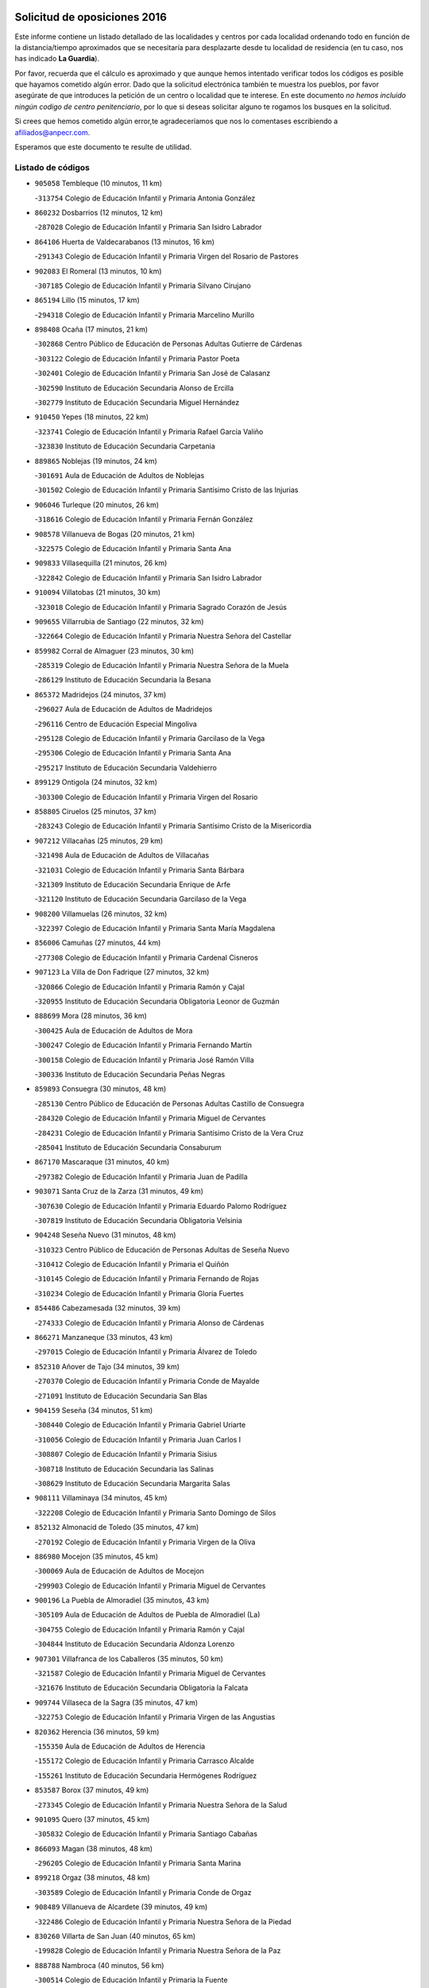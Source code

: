 

.. image:: logo.png
   :align: center

Solicitud de oposiciones 2016
======================================================

  
  
Este informe contiene un listado detallado de las localidades y centros por cada
localidad ordenando todo en función de la distancia/tiempo aproximados que se
necesitaría para desplazarte desde tu localidad de residencia (en tu caso,
nos has indicado **La Guardia**).

Por favor, recuerda que el cálculo es aproximado y que aunque hemos
intentado verificar todos los códigos es posible que hayamos cometido algún
error. Dado que la solicitud electrónica también te muestra los pueblos, por
favor asegúrate de que introduces la petición de un centro o localidad que
te interese. En este documento
*no hemos incluido ningún codigo de centro penitenciario*, por lo que si deseas
solicitar alguno te rogamos los busques en la solicitud.

Si crees que hemos cometido algún error,te agradeceríamos que nos lo comentases
escribiendo a afiliados@anpecr.com.

Esperamos que este documento te resulte de utilidad.



Listado de códigos
-------------------


- ``905058`` Tembleque  (10 minutos, 11 km)

  -``313754`` Colegio de Educación Infantil y Primaria Antonia González
    

- ``860232`` Dosbarrios  (12 minutos, 12 km)

  -``287028`` Colegio de Educación Infantil y Primaria San Isidro Labrador
    

- ``864106`` Huerta de Valdecarabanos  (13 minutos, 16 km)

  -``291343`` Colegio de Educación Infantil y Primaria Virgen del Rosario de Pastores
    

- ``902083`` El Romeral  (13 minutos, 10 km)

  -``307185`` Colegio de Educación Infantil y Primaria Silvano Cirujano
    

- ``865194`` Lillo  (15 minutos, 17 km)

  -``294318`` Colegio de Educación Infantil y Primaria Marcelino Murillo
    

- ``898408`` Ocaña  (17 minutos, 21 km)

  -``302868`` Centro Público de Educación de Personas Adultas Gutierre de Cárdenas
    

  -``303122`` Colegio de Educación Infantil y Primaria Pastor Poeta
    

  -``302401`` Colegio de Educación Infantil y Primaria San José de Calasanz
    

  -``302590`` Instituto de Educación Secundaria Alonso de Ercilla
    

  -``302779`` Instituto de Educación Secundaria Miguel Hernández
    

- ``910450`` Yepes  (18 minutos, 22 km)

  -``323741`` Colegio de Educación Infantil y Primaria Rafael García Valiño
    

  -``323830`` Instituto de Educación Secundaria Carpetania
    

- ``889865`` Noblejas  (19 minutos, 24 km)

  -``301691`` Aula de Educación de Adultos de Noblejas
    

  -``301502`` Colegio de Educación Infantil y Primaria Santísimo Cristo de las Injurias
    

- ``906046`` Turleque  (20 minutos, 26 km)

  -``318616`` Colegio de Educación Infantil y Primaria Fernán González
    

- ``908578`` Villanueva de Bogas  (20 minutos, 21 km)

  -``322575`` Colegio de Educación Infantil y Primaria Santa Ana
    

- ``909833`` Villasequilla  (21 minutos, 26 km)

  -``322842`` Colegio de Educación Infantil y Primaria San Isidro Labrador
    

- ``910094`` Villatobas  (21 minutos, 30 km)

  -``323018`` Colegio de Educación Infantil y Primaria Sagrado Corazón de Jesús
    

- ``909655`` Villarrubia de Santiago  (22 minutos, 32 km)

  -``322664`` Colegio de Educación Infantil y Primaria Nuestra Señora del Castellar
    

- ``859982`` Corral de Almaguer  (23 minutos, 30 km)

  -``285319`` Colegio de Educación Infantil y Primaria Nuestra Señora de la Muela
    

  -``286129`` Instituto de Educación Secundaria la Besana
    

- ``865372`` Madridejos  (24 minutos, 37 km)

  -``296027`` Aula de Educación de Adultos de Madridejos
    

  -``296116`` Centro de Educación Especial Mingoliva
    

  -``295128`` Colegio de Educación Infantil y Primaria Garcilaso de la Vega
    

  -``295306`` Colegio de Educación Infantil y Primaria Santa Ana
    

  -``295217`` Instituto de Educación Secundaria Valdehierro
    

- ``899129`` Ontigola  (24 minutos, 32 km)

  -``303300`` Colegio de Educación Infantil y Primaria Virgen del Rosario
    

- ``858805`` Ciruelos  (25 minutos, 37 km)

  -``283243`` Colegio de Educación Infantil y Primaria Santísimo Cristo de la Misericordia
    

- ``907212`` Villacañas  (25 minutos, 29 km)

  -``321498`` Aula de Educación de Adultos de Villacañas
    

  -``321031`` Colegio de Educación Infantil y Primaria Santa Bárbara
    

  -``321309`` Instituto de Educación Secundaria Enrique de Arfe
    

  -``321120`` Instituto de Educación Secundaria Garcilaso de la Vega
    

- ``908200`` Villamuelas  (26 minutos, 32 km)

  -``322397`` Colegio de Educación Infantil y Primaria Santa María Magdalena
    

- ``856006`` Camuñas  (27 minutos, 44 km)

  -``277308`` Colegio de Educación Infantil y Primaria Cardenal Cisneros
    

- ``907123`` La Villa de Don Fadrique  (27 minutos, 32 km)

  -``320866`` Colegio de Educación Infantil y Primaria Ramón y Cajal
    

  -``320955`` Instituto de Educación Secundaria Obligatoria Leonor de Guzmán
    

- ``888699`` Mora  (28 minutos, 36 km)

  -``300425`` Aula de Educación de Adultos de Mora
    

  -``300247`` Colegio de Educación Infantil y Primaria Fernando Martín
    

  -``300158`` Colegio de Educación Infantil y Primaria José Ramón Villa
    

  -``300336`` Instituto de Educación Secundaria Peñas Negras
    

- ``859893`` Consuegra  (30 minutos, 48 km)

  -``285130`` Centro Público de Educación de Personas Adultas Castillo de Consuegra
    

  -``284320`` Colegio de Educación Infantil y Primaria Miguel de Cervantes
    

  -``284231`` Colegio de Educación Infantil y Primaria Santísimo Cristo de la Vera Cruz
    

  -``285041`` Instituto de Educación Secundaria Consaburum
    

- ``867170`` Mascaraque  (31 minutos, 40 km)

  -``297382`` Colegio de Educación Infantil y Primaria Juan de Padilla
    

- ``903071`` Santa Cruz de la Zarza  (31 minutos, 49 km)

  -``307630`` Colegio de Educación Infantil y Primaria Eduardo Palomo Rodríguez
    

  -``307819`` Instituto de Educación Secundaria Obligatoria Velsinia
    

- ``904248`` Seseña Nuevo  (31 minutos, 48 km)

  -``310323`` Centro Público de Educación de Personas Adultas de Seseña Nuevo
    

  -``310412`` Colegio de Educación Infantil y Primaria el Quiñón
    

  -``310145`` Colegio de Educación Infantil y Primaria Fernando de Rojas
    

  -``310234`` Colegio de Educación Infantil y Primaria Gloria Fuertes
    

- ``854486`` Cabezamesada  (32 minutos, 39 km)

  -``274333`` Colegio de Educación Infantil y Primaria Alonso de Cárdenas
    

- ``866271`` Manzaneque  (33 minutos, 43 km)

  -``297015`` Colegio de Educación Infantil y Primaria Álvarez de Toledo
    

- ``852310`` Añover de Tajo  (34 minutos, 39 km)

  -``270370`` Colegio de Educación Infantil y Primaria Conde de Mayalde
    

  -``271091`` Instituto de Educación Secundaria San Blas
    

- ``904159`` Seseña  (34 minutos, 51 km)

  -``308440`` Colegio de Educación Infantil y Primaria Gabriel Uriarte
    

  -``310056`` Colegio de Educación Infantil y Primaria Juan Carlos I
    

  -``308807`` Colegio de Educación Infantil y Primaria Sisius
    

  -``308718`` Instituto de Educación Secundaria las Salinas
    

  -``308629`` Instituto de Educación Secundaria Margarita Salas
    

- ``908111`` Villaminaya  (34 minutos, 45 km)

  -``322208`` Colegio de Educación Infantil y Primaria Santo Domingo de Silos
    

- ``852132`` Almonacid de Toledo  (35 minutos, 47 km)

  -``270192`` Colegio de Educación Infantil y Primaria Virgen de la Oliva
    

- ``886980`` Mocejon  (35 minutos, 45 km)

  -``300069`` Aula de Educación de Adultos de Mocejon
    

  -``299903`` Colegio de Educación Infantil y Primaria Miguel de Cervantes
    

- ``900196`` La Puebla de Almoradiel  (35 minutos, 43 km)

  -``305109`` Aula de Educación de Adultos de Puebla de Almoradiel (La)
    

  -``304755`` Colegio de Educación Infantil y Primaria Ramón y Cajal
    

  -``304844`` Instituto de Educación Secundaria Aldonza Lorenzo
    

- ``907301`` Villafranca de los Caballeros  (35 minutos, 50 km)

  -``321587`` Colegio de Educación Infantil y Primaria Miguel de Cervantes
    

  -``321676`` Instituto de Educación Secundaria Obligatoria la Falcata
    

- ``909744`` Villaseca de la Sagra  (35 minutos, 47 km)

  -``322753`` Colegio de Educación Infantil y Primaria Virgen de las Angustias
    

- ``820362`` Herencia  (36 minutos, 59 km)

  -``155350`` Aula de Educación de Adultos de Herencia
    

  -``155172`` Colegio de Educación Infantil y Primaria Carrasco Alcalde
    

  -``155261`` Instituto de Educación Secundaria Hermógenes Rodríguez
    

- ``853587`` Borox  (37 minutos, 49 km)

  -``273345`` Colegio de Educación Infantil y Primaria Nuestra Señora de la Salud
    

- ``901095`` Quero  (37 minutos, 45 km)

  -``305832`` Colegio de Educación Infantil y Primaria Santiago Cabañas
    

- ``866093`` Magan  (38 minutos, 48 km)

  -``296205`` Colegio de Educación Infantil y Primaria Santa Marina
    

- ``899218`` Orgaz  (38 minutos, 48 km)

  -``303589`` Colegio de Educación Infantil y Primaria Conde de Orgaz
    

- ``908489`` Villanueva de Alcardete  (39 minutos, 49 km)

  -``322486`` Colegio de Educación Infantil y Primaria Nuestra Señora de la Piedad
    

- ``830260`` Villarta de San Juan  (40 minutos, 65 km)

  -``199828`` Colegio de Educación Infantil y Primaria Nuestra Señora de la Paz
    

- ``888788`` Nambroca  (40 minutos, 56 km)

  -``300514`` Colegio de Educación Infantil y Primaria la Fuente
    

- ``906224`` Urda  (40 minutos, 62 km)

  -``320043`` Colegio de Educación Infantil y Primaria Santo Cristo
    

- ``815326`` Arenas de San Juan  (41 minutos, 67 km)

  -``143387`` Colegio Rural Agrupado de Arenas de San Juan
    

- ``838731`` Tarancon  (41 minutos, 64 km)

  -``227173`` Centro Público de Educación de Personas Adultas Altomira
    

  -``227084`` Colegio de Educación Infantil y Primaria Duque de Riánsares
    

  -``227262`` Colegio de Educación Infantil y Primaria Gloria Fuertes
    

  -``227351`` Instituto de Educación Secundaria la Hontanilla
    

- ``898597`` Olias del Rey  (41 minutos, 53 km)

  -``303211`` Colegio de Educación Infantil y Primaria Pedro Melendo García
    

- ``813439`` Alcazar de San Juan  (42 minutos, 71 km)

  -``137808`` Centro Público de Educación de Personas Adultas Enrique Tierno Galván
    

  -``137719`` Colegio de Educación Infantil y Primaria Alces
    

  -``137085`` Colegio de Educación Infantil y Primaria el Santo
    

  -``140223`` Colegio de Educación Infantil y Primaria Gloria Fuertes
    

  -``140401`` Colegio de Educación Infantil y Primaria Jardín de Arena
    

  -``137263`` Colegio de Educación Infantil y Primaria Jesús Ruiz de la Fuente
    

  -``137174`` Colegio de Educación Infantil y Primaria Juan de Austria
    

  -``139973`` Colegio de Educación Infantil y Primaria Pablo Ruiz Picasso
    

  -``137352`` Colegio de Educación Infantil y Primaria Santa Clara
    

  -``137530`` Instituto de Educación Secundaria Juan Bosco
    

  -``140045`` Instituto de Educación Secundaria María Zambrano
    

  -``137441`` Instituto de Educación Secundaria Miguel de Cervantes Saavedra
    

- ``834134`` Horcajo de Santiago  (42 minutos, 48 km)

  -``221312`` Aula de Educación de Adultos de Horcajo de Santiago
    

  -``221223`` Colegio de Educación Infantil y Primaria José Montalvo
    

  -``221401`` Instituto de Educación Secundaria Orden de Santiago
    

- ``851144`` Alameda de la Sagra  (42 minutos, 44 km)

  -``267043`` Colegio de Educación Infantil y Primaria Nuestra Señora de la Asunción
    

- ``861131`` Esquivias  (42 minutos, 58 km)

  -``288650`` Colegio de Educación Infantil y Primaria Catalina de Palacios
    

  -``288472`` Colegio de Educación Infantil y Primaria Miguel de Cervantes
    

  -``288561`` Instituto de Educación Secundaria Alonso Quijada
    

- ``879967`` Miguel Esteban  (42 minutos, 52 km)

  -``299725`` Colegio de Educación Infantil y Primaria Cervantes
    

  -``299814`` Instituto de Educación Secundaria Obligatoria Juan Patiño Torres
    

- ``901184`` Quintanar de la Orden  (42 minutos, 53 km)

  -``306375`` Centro Público de Educación de Personas Adultas Luis Vives
    

  -``306464`` Colegio de Educación Infantil y Primaria Antonio Machado
    

  -``306008`` Colegio de Educación Infantil y Primaria Cristóbal Colón
    

  -``306286`` Instituto de Educación Secundaria Alonso Quijano
    

  -``306197`` Instituto de Educación Secundaria Infante Don Fadrique
    

- ``854119`` Burguillos de Toledo  (43 minutos, 63 km)

  -``274066`` Colegio de Educación Infantil y Primaria Victorio Macho
    

- ``904337`` Sonseca  (43 minutos, 56 km)

  -``310879`` Centro Público de Educación de Personas Adultas Cum Laude
    

  -``310968`` Colegio de Educación Infantil y Primaria Peñamiel
    

  -``310501`` Colegio de Educación Infantil y Primaria San Juan Evangelista
    

  -``310690`` Instituto de Educación Secundaria la Sisla
    

- ``910361`` Yeles  (43 minutos, 64 km)

  -``323652`` Colegio de Educación Infantil y Primaria San Antonio
    

- ``851055`` Ajofrin  (44 minutos, 59 km)

  -``266322`` Colegio de Educación Infantil y Primaria Jacinto Guerrero
    

- ``859704`` Cobisa  (44 minutos, 66 km)

  -``284053`` Colegio de Educación Infantil y Primaria Cardenal Tavera
    

  -``284142`` Colegio de Educación Infantil y Primaria Gloria Fuertes
    

- ``905236`` Toledo  (44 minutos, 55 km)

  -``317083`` Centro de Educación Especial Ciudad de Toledo
    

  -``315730`` Centro Público de Educación de Personas Adultas Gustavo Adolfo Bécquer
    

  -``317172`` Centro Público de Educación de Personas Adultas Polígono
    

  -``315007`` Colegio de Educación Infantil y Primaria Alfonso Vi
    

  -``314108`` Colegio de Educación Infantil y Primaria Ángel del Alcázar
    

  -``316540`` Colegio de Educación Infantil y Primaria Ciudad de Aquisgrán
    

  -``315463`` Colegio de Educación Infantil y Primaria Ciudad de Nara
    

  -``316273`` Colegio de Educación Infantil y Primaria Escultor Alberto Sánchez
    

  -``317539`` Colegio de Educación Infantil y Primaria Europa
    

  -``314297`` Colegio de Educación Infantil y Primaria Fábrica de Armas
    

  -``315285`` Colegio de Educación Infantil y Primaria Garcilaso de la Vega
    

  -``315374`` Colegio de Educación Infantil y Primaria Gómez Manrique
    

  -``316362`` Colegio de Educación Infantil y Primaria Gregorio Marañón
    

  -``314742`` Colegio de Educación Infantil y Primaria Jaime de Foxa
    

  -``316095`` Colegio de Educación Infantil y Primaria Juan de Padilla
    

  -``314019`` Colegio de Educación Infantil y Primaria la Candelaria
    

  -``315552`` Colegio de Educación Infantil y Primaria San Lucas y María
    

  -``314386`` Colegio de Educación Infantil y Primaria Santa Teresa
    

  -``317628`` Colegio de Educación Infantil y Primaria Valparaíso
    

  -``315196`` Instituto de Educación Secundaria Alfonso X el Sabio
    

  -``314653`` Instituto de Educación Secundaria Azarquiel
    

  -``316818`` Instituto de Educación Secundaria Carlos III
    

  -``314564`` Instituto de Educación Secundaria el Greco
    

  -``315641`` Instituto de Educación Secundaria Juanelo Turriano
    

  -``317261`` Instituto de Educación Secundaria María Pacheco
    

  -``317350`` Instituto de Educación Secundaria Obligatoria Princesa Galiana
    

  -``316451`` Instituto de Educación Secundaria Sefarad
    

  -``314475`` Instituto de Educación Secundaria Universidad Laboral
    

- ``905325`` La Torre de Esteban Hambran  (44 minutos, 55 km)

  -``317717`` Colegio de Educación Infantil y Primaria Juan Aguado
    

- ``899585`` Pantoja  (45 minutos, 49 km)

  -``304021`` Colegio de Educación Infantil y Primaria Marqueses de Manzanedo
    

- ``910272`` Los Yebenes  (45 minutos, 54 km)

  -``323563`` Aula de Educación de Adultos de Yebenes (Los)
    

  -``323385`` Colegio de Educación Infantil y Primaria San José de Calasanz
    

  -``323474`` Instituto de Educación Secundaria Guadalerzas
    

- ``821172`` Llanos del Caudillo  (46 minutos, 81 km)

  -``156071`` Colegio de Educación Infantil y Primaria el Oasis
    

- ``833324`` Fuente de Pedro Naharro  (46 minutos, 57 km)

  -``220780`` Colegio Rural Agrupado Retama
    

- ``841068`` Villamayor de Santiago  (46 minutos, 60 km)

  -``230400`` Aula de Educación de Adultos de Villamayor de Santiago
    

  -``230311`` Colegio de Educación Infantil y Primaria Gúzquez
    

  -``230689`` Instituto de Educación Secundaria Obligatoria Ítaca
    

- ``864295`` Illescas  (46 minutos, 75 km)

  -``292331`` Centro Público de Educación de Personas Adultas Pedro Gumiel
    

  -``293230`` Colegio de Educación Infantil y Primaria Clara Campoamor
    

  -``293141`` Colegio de Educación Infantil y Primaria Ilarcuris
    

  -``292242`` Colegio de Educación Infantil y Primaria la Constitución
    

  -``292064`` Colegio de Educación Infantil y Primaria Martín Chico
    

  -``293052`` Instituto de Educación Secundaria Condestable Álvaro de Luna
    

  -``292153`` Instituto de Educación Secundaria Juan de Padilla
    

- ``903527`` El Señorio de Illescas  (46 minutos, 75 km)

  -``308351`` Colegio de Educación Infantil y Primaria el Greco
    

- ``853309`` Bargas  (47 minutos, 60 km)

  -``272357`` Colegio de Educación Infantil y Primaria Santísimo Cristo de la Sala
    

  -``273078`` Instituto de Educación Secundaria Julio Verne
    

- ``869602`` Mazarambroz  (47 minutos, 60 km)

  -``298648`` Colegio de Educación Infantil y Primaria Nuestra Señora del Sagrario
    

- ``899763`` Las Perdices  (47 minutos, 60 km)

  -``304399`` Colegio de Educación Infantil y Primaria Pintor Tomás Camarero
    

- ``905147`` El Toboso  (47 minutos, 60 km)

  -``313843`` Colegio de Educación Infantil y Primaria Miguel de Cervantes
    

- ``911082`` Yuncler  (47 minutos, 62 km)

  -``324006`` Colegio de Educación Infantil y Primaria Remigio Laín
    

- ``817035`` Campo de Criptana  (48 minutos, 80 km)

  -``146807`` Aula de Educación de Adultos de Campo de Criptana
    

  -``146629`` Colegio de Educación Infantil y Primaria Domingo Miras
    

  -``146351`` Colegio de Educación Infantil y Primaria Sagrado Corazón
    

  -``146262`` Colegio de Educación Infantil y Primaria Virgen de Criptana
    

  -``146173`` Colegio de Educación Infantil y Primaria Virgen de la Paz
    

  -``146440`` Instituto de Educación Secundaria Isabel Perillán y Quirós
    

- ``818023`` Cinco Casas  (48 minutos, 82 km)

  -``147617`` Colegio Rural Agrupado Alciares
    

- ``837298`` Saelices  (48 minutos, 84 km)

  -``226185`` Colegio Rural Agrupado Segóbriga
    

- ``854397`` Cabañas de la Sagra  (48 minutos, 55 km)

  -``274244`` Colegio de Educación Infantil y Primaria San Isidro Labrador
    

- ``859615`` Cobeja  (48 minutos, 50 km)

  -``283332`` Colegio de Educación Infantil y Primaria San Juan Bautista
    

- ``898319`` Numancia de la Sagra  (48 minutos, 58 km)

  -``302223`` Colegio de Educación Infantil y Primaria Santísimo Cristo de la Misericordia
    

  -``302312`` Instituto de Educación Secundaria Profesor Emilio Lledó
    

- ``907490`` Villaluenga de la Sagra  (48 minutos, 56 km)

  -``321765`` Colegio de Educación Infantil y Primaria Juan Palarea
    

  -``321854`` Instituto de Educación Secundaria Castillo del Águila
    

- ``911171`` Yunclillos  (48 minutos, 57 km)

  -``324195`` Colegio de Educación Infantil y Primaria Nuestra Señora de la Salud
    

- ``830171`` Villarrubia de los Ojos  (49 minutos, 72 km)

  -``199739`` Aula de Educación de Adultos de Villarrubia de los Ojos
    

  -``198740`` Colegio de Educación Infantil y Primaria Rufino Blanco
    

  -``199461`` Colegio de Educación Infantil y Primaria Virgen de la Sierra
    

  -``199550`` Instituto de Educación Secundaria Guadiana
    

- ``853031`` Arges  (49 minutos, 70 km)

  -``272179`` Colegio de Educación Infantil y Primaria Miguel de Cervantes
    

  -``271369`` Colegio de Educación Infantil y Primaria Tirso de Molina
    

- ``855474`` Camarenilla  (50 minutos, 66 km)

  -``277030`` Colegio de Educación Infantil y Primaria Nuestra Señora del Rosario
    

- ``831259`` Barajas de Melo  (51 minutos, 83 km)

  -``214667`` Colegio Rural Agrupado Fermín Caballero
    

- ``867081`` Marjaliza  (51 minutos, 64 km)

  -``297293`` Colegio de Educación Infantil y Primaria San Juan
    

- ``911260`` Yuncos  (51 minutos, 60 km)

  -``324462`` Colegio de Educación Infantil y Primaria Guillermo Plaza
    

  -``324284`` Colegio de Educación Infantil y Primaria Nuestra Señora del Consuelo
    

  -``324551`` Colegio de Educación Infantil y Primaria Villa de Yuncos
    

  -``324373`` Instituto de Educación Secundaria la Cañuela
    

- ``835300`` Mota del Cuervo  (52 minutos, 68 km)

  -``223666`` Aula de Educación de Adultos de Mota del Cuervo
    

  -``223844`` Colegio de Educación Infantil y Primaria Santa Rita
    

  -``223577`` Colegio de Educación Infantil y Primaria Virgen de Manjavacas
    

  -``223755`` Instituto de Educación Secundaria Julián Zarco
    

- ``863029`` Guadamur  (52 minutos, 77 km)

  -``290266`` Colegio de Educación Infantil y Primaria Nuestra Señora de la Natividad
    

- ``865005`` Layos  (52 minutos, 73 km)

  -``294229`` Colegio de Educación Infantil y Primaria María Magdalena
    

- ``901451`` Recas  (52 minutos, 61 km)

  -``306731`` Colegio de Educación Infantil y Primaria Cesar Cabañas Caballero
    

  -``306820`` Instituto de Educación Secundaria Arcipreste de Canales
    

- ``906135`` Ugena  (52 minutos, 79 km)

  -``318705`` Colegio de Educación Infantil y Primaria Miguel de Cervantes
    

  -``318894`` Colegio de Educación Infantil y Primaria Tres Torres
    

- ``908022`` Villamiel de Toledo  (52 minutos, 71 km)

  -``322119`` Colegio de Educación Infantil y Primaria Nuestra Señora de la Redonda
    

- ``821539`` Manzanares  (53 minutos, 93 km)

  -``157426`` Centro Público de Educación de Personas Adultas San Blas
    

  -``156894`` Colegio de Educación Infantil y Primaria Altagracia
    

  -``156705`` Colegio de Educación Infantil y Primaria Divina Pastora
    

  -``157515`` Colegio de Educación Infantil y Primaria Enrique Tierno Galván
    

  -``157337`` Colegio de Educación Infantil y Primaria la Candelaria
    

  -``157248`` Instituto de Educación Secundaria Azuer
    

  -``157159`` Instituto de Educación Secundaria Pedro Álvarez Sotomayor
    

- ``865283`` Lominchar  (53 minutos, 72 km)

  -``295039`` Colegio de Educación Infantil y Primaria Ramón y Cajal
    

- ``901540`` Rielves  (53 minutos, 73 km)

  -``307096`` Colegio de Educación Infantil y Primaria Maximina Felisa Gómez Aguero
    

- ``852599`` Arcicollar  (54 minutos, 71 km)

  -``271180`` Colegio de Educación Infantil y Primaria San Blas
    

- ``832425`` Carrascosa del Campo  (55 minutos, 92 km)

  -``216009`` Aula de Educación de Adultos de Carrascosa del Campo
    

- ``833502`` Los Hinojosos  (55 minutos, 76 km)

  -``221045`` Colegio Rural Agrupado Airén
    

- ``856373`` Carranque  (55 minutos, 77 km)

  -``280279`` Colegio de Educación Infantil y Primaria Guadarrama
    

  -``281089`` Colegio de Educación Infantil y Primaria Villa de Materno
    

  -``280368`` Instituto de Educación Secundaria Libertad
    

- ``857450`` Cedillo del Condado  (55 minutos, 68 km)

  -``282344`` Colegio de Educación Infantil y Primaria Nuestra Señora de la Natividad
    

- ``864017`` Huecas  (55 minutos, 77 km)

  -``291254`` Colegio de Educación Infantil y Primaria Gregorio Marañón
    

- ``899496`` Palomeque  (55 minutos, 73 km)

  -``303856`` Colegio de Educación Infantil y Primaria San Juan Bautista
    

- ``899852`` Polan  (55 minutos, 79 km)

  -``304577`` Aula de Educación de Adultos de Polan
    

  -``304488`` Colegio de Educación Infantil y Primaria José María Corcuera
    

- ``910183`` El Viso de San Juan  (56 minutos, 71 km)

  -``323107`` Colegio de Educación Infantil y Primaria Fernando de Alarcón
    

  -``323296`` Colegio de Educación Infantil y Primaria Miguel Delibes
    

- ``822527`` Pedro Muñoz  (57 minutos, 73 km)

  -``164082`` Aula de Educación de Adultos de Pedro Muñoz
    

  -``164171`` Colegio de Educación Infantil y Primaria Hospitalillo
    

  -``163272`` Colegio de Educación Infantil y Primaria Maestro Juan de Ávila
    

  -``163094`` Colegio de Educación Infantil y Primaria María Luisa Cañas
    

  -``163183`` Colegio de Educación Infantil y Primaria Nuestra Señora de los Ángeles
    

  -``163361`` Instituto de Educación Secundaria Isabel Martínez Buendía
    

- ``853120`` Barcience  (57 minutos, 80 km)

  -``272268`` Colegio de Educación Infantil y Primaria Santa María la Blanca
    

- ``855385`` Camarena  (57 minutos, 75 km)

  -``276131`` Colegio de Educación Infantil y Primaria Alonso Rodríguez
    

  -``276042`` Colegio de Educación Infantil y Primaria María del Mar
    

  -``276220`` Instituto de Educación Secundaria Blas de Prado
    

- ``905414`` Torrijos  (57 minutos, 83 km)

  -``318349`` Centro Público de Educación de Personas Adultas Teresa Enríquez
    

  -``318438`` Colegio de Educación Infantil y Primaria Lazarillo de Tormes
    

  -``317806`` Colegio de Educación Infantil y Primaria Villa de Torrijos
    

  -``318071`` Instituto de Educación Secundaria Alonso de Covarrubias
    

  -``318160`` Instituto de Educación Secundaria Juan de Padilla
    

- ``815415`` Argamasilla de Alba  (58 minutos, 96 km)

  -``143743`` Aula de Educación de Adultos de Argamasilla de Alba
    

  -``143654`` Colegio de Educación Infantil y Primaria Azorín
    

  -``143476`` Colegio de Educación Infantil y Primaria Divino Maestro
    

  -``143565`` Colegio de Educación Infantil y Primaria Nuestra Señora de Peñarroya
    

  -``143832`` Instituto de Educación Secundaria Vicente Cano
    

- ``818201`` Consolacion  (58 minutos, 105 km)

  -``153007`` Colegio de Educación Infantil y Primaria Virgen de Consolación
    

- ``820184`` Fuente el Fresno  (58 minutos, 89 km)

  -``154818`` Colegio de Educación Infantil y Primaria Miguel Delibes
    

- ``826490`` Tomelloso  (58 minutos, 99 km)

  -``188753`` Centro de Educación Especial Ponce de León
    

  -``189652`` Centro Público de Educación de Personas Adultas Simienza
    

  -``189563`` Colegio de Educación Infantil y Primaria Almirante Topete
    

  -``186221`` Colegio de Educación Infantil y Primaria Carmelo Cortés
    

  -``186310`` Colegio de Educación Infantil y Primaria Doña Crisanta
    

  -``188575`` Colegio de Educación Infantil y Primaria Embajadores
    

  -``190369`` Colegio de Educación Infantil y Primaria Felix Grande
    

  -``187031`` Colegio de Educación Infantil y Primaria José Antonio
    

  -``186132`` Colegio de Educación Infantil y Primaria José María del Moral
    

  -``186043`` Colegio de Educación Infantil y Primaria Miguel de Cervantes
    

  -``188842`` Colegio de Educación Infantil y Primaria San Antonio
    

  -``188664`` Colegio de Educación Infantil y Primaria San Isidro
    

  -``188486`` Colegio de Educación Infantil y Primaria San José de Calasanz
    

  -``190091`` Colegio de Educación Infantil y Primaria Virgen de las Viñas
    

  -``189830`` Instituto de Educación Secundaria Airén
    

  -``190180`` Instituto de Educación Secundaria Alto Guadiana
    

  -``187120`` Instituto de Educación Secundaria Eladio Cabañero
    

  -``187309`` Instituto de Educación Secundaria Francisco García Pavón
    

- ``900552`` Pulgar  (58 minutos, 74 km)

  -``305743`` Colegio de Educación Infantil y Primaria Nuestra Señora de la Blanca
    

- ``860054`` Cuerva  (59 minutos, 77 km)

  -``286218`` Colegio de Educación Infantil y Primaria Soledad Alonso Dorado
    

- ``903438`` Santo Domingo-Caudilla  (59 minutos, 88 km)

  -``308262`` Colegio de Educación Infantil y Primaria Santa Ana
    

- ``851233`` Albarreal de Tajo  (1h, 90 km)

  -``267132`` Colegio de Educación Infantil y Primaria Benjamín Escalonilla
    

- ``858716`` Chozas de Canales  (1h, 80 km)

  -``283154`` Colegio de Educación Infantil y Primaria Santa María Magdalena
    

- ``819745`` Daimiel  (1h 1min, 90 km)

  -``154273`` Centro Público de Educación de Personas Adultas Miguel de Cervantes
    

  -``154362`` Colegio de Educación Infantil y Primaria Albuera
    

  -``154184`` Colegio de Educación Infantil y Primaria Calatrava
    

  -``153552`` Colegio de Educación Infantil y Primaria Infante Don Felipe
    

  -``153641`` Colegio de Educación Infantil y Primaria la Espinosa
    

  -``153463`` Colegio de Educación Infantil y Primaria San Isidro
    

  -``154095`` Instituto de Educación Secundaria Juan D&#39;Opazo
    

  -``153730`` Instituto de Educación Secundaria Ojos del Guadiana
    

- ``822071`` Membrilla  (1h 1min, 101 km)

  -``157882`` Aula de Educación de Adultos de Membrilla
    

  -``157793`` Colegio de Educación Infantil y Primaria San José de Calasanz
    

  -``157604`` Colegio de Educación Infantil y Primaria Virgen del Espino
    

  -``159958`` Instituto de Educación Secundaria Marmaria
    

- ``836110`` El Pedernoso  (1h 1min, 82 km)

  -``224654`` Colegio de Educación Infantil y Primaria Juan Gualberto Avilés
    

- ``861220`` Fuensalida  (1h 1min, 82 km)

  -``289649`` Aula de Educación de Adultos de Fuensalida
    

  -``289738`` Colegio de Educación Infantil y Primaria Condes de Fuensalida
    

  -``288839`` Colegio de Educación Infantil y Primaria Tomás Romojaro
    

  -``289460`` Instituto de Educación Secundaria Aldebarán
    

- ``862308`` Gerindote  (1h 1min, 86 km)

  -``290177`` Colegio de Educación Infantil y Primaria San José
    

- ``889954`` Noez  (1h 1min, 86 km)

  -``301780`` Colegio de Educación Infantil y Primaria Santísimo Cristo de la Salud
    

- ``898130`` Noves  (1h 1min, 88 km)

  -``302134`` Colegio de Educación Infantil y Primaria Nuestra Señora de la Monjia
    

- ``834223`` Huete  (1h 2min, 104 km)

  -``221868`` Aula de Educación de Adultos de Huete
    

  -``221779`` Colegio Rural Agrupado Campos de la Alcarria
    

  -``221590`` Instituto de Educación Secundaria Obligatoria Ciudad de Luna
    

- ``836021`` Palomares del Campo  (1h 2min, 107 km)

  -``224565`` Colegio Rural Agrupado San José de Calasanz
    

- ``841335`` Villares del Saz  (1h 2min, 113 km)

  -``231121`` Colegio Rural Agrupado el Quijote
    

  -``231032`` Instituto de Educación Secundaria los Sauces
    

- ``855107`` Calypo Fado  (1h 2min, 105 km)

  -``275232`` Colegio de Educación Infantil y Primaria Calypo
    

- ``831348`` Belmonte  (1h 3min, 91 km)

  -``214756`` Colegio de Educación Infantil y Primaria Fray Luis de León
    

  -``214845`` Instituto de Educación Secundaria San Juan del Castillo
    

- ``836399`` Las Pedroñeras  (1h 3min, 96 km)

  -``225008`` Aula de Educación de Adultos de Pedroñeras (Las)
    

  -``224743`` Colegio de Educación Infantil y Primaria Adolfo Martínez Chicano
    

  -``224832`` Instituto de Educación Secundaria Fray Luis de León
    

- ``900007`` Portillo de Toledo  (1h 3min, 84 km)

  -``304666`` Colegio de Educación Infantil y Primaria Conde de Ruiseñada
    

- ``826212`` La Solana  (1h 4min, 107 km)

  -``184245`` Colegio de Educación Infantil y Primaria el Humilladero
    

  -``184067`` Colegio de Educación Infantil y Primaria el Santo
    

  -``185233`` Colegio de Educación Infantil y Primaria Federico Romero
    

  -``184334`` Colegio de Educación Infantil y Primaria Javier Paulino Pérez
    

  -``185055`` Colegio de Educación Infantil y Primaria la Moheda
    

  -``183346`` Colegio de Educación Infantil y Primaria Romero Peña
    

  -``183257`` Colegio de Educación Infantil y Primaria Sagrado Corazón
    

  -``185144`` Instituto de Educación Secundaria Clara Campoamor
    

  -``184156`` Instituto de Educación Secundaria Modesto Navarro
    

- ``851411`` Alcabon  (1h 4min, 91 km)

  -``267310`` Colegio de Educación Infantil y Primaria Nuestra Señora de la Aurora
    

- ``857094`` Casarrubios del Monte  (1h 4min, 86 km)

  -``281356`` Colegio de Educación Infantil y Primaria San Juan de Dios
    

- ``866360`` Maqueda  (1h 4min, 94 km)

  -``297104`` Colegio de Educación Infantil y Primaria Don Álvaro de Luna
    

- ``905503`` Totanes  (1h 4min, 82 km)

  -``318527`` Colegio de Educación Infantil y Primaria Inmaculada Concepción
    

- ``906313`` Valmojado  (1h 4min, 89 km)

  -``320310`` Aula de Educación de Adultos de Valmojado
    

  -``320132`` Colegio de Educación Infantil y Primaria Santo Domingo de Guzmán
    

  -``320221`` Instituto de Educación Secundaria Cañada Real
    

- ``906591`` Las Ventas con Peña Aguilera  (1h 4min, 83 km)

  -``320688`` Colegio de Educación Infantil y Primaria Nuestra Señora del Águila
    

- ``907034`` Las Ventas de Retamosa  (1h 4min, 83 km)

  -``320777`` Colegio de Educación Infantil y Primaria Santiago Paniego
    

- ``821350`` Malagon  (1h 5min, 100 km)

  -``156616`` Aula de Educación de Adultos de Malagon
    

  -``156349`` Colegio de Educación Infantil y Primaria Cañada Real
    

  -``156438`` Colegio de Educación Infantil y Primaria Santa Teresa
    

  -``156527`` Instituto de Educación Secundaria Estados del Duque
    

- ``827111`` Torralba de Calatrava  (1h 5min, 104 km)

  -``191268`` Colegio de Educación Infantil y Primaria Cristo del Consuelo
    

- ``861042`` Escalonilla  (1h 5min, 91 km)

  -``287395`` Colegio de Educación Infantil y Primaria Sagrados Corazones
    

- ``862030`` Galvez  (1h 5min, 84 km)

  -``289827`` Colegio de Educación Infantil y Primaria San Juan de la Cruz
    

  -``289916`` Instituto de Educación Secundaria Montes de Toledo
    

- ``879789`` Menasalbas  (1h 5min, 84 km)

  -``299458`` Colegio de Educación Infantil y Primaria Nuestra Señora de Fátima
    

- ``854208`` Burujon  (1h 6min, 92 km)

  -``274155`` Colegio de Educación Infantil y Primaria Juan XXIII
    

- ``901273`` Quismondo  (1h 6min, 101 km)

  -``306553`` Colegio de Educación Infantil y Primaria Pedro Zamorano
    

- ``825402`` San Carlos del Valle  (1h 7min, 117 km)

  -``180282`` Colegio de Educación Infantil y Primaria San Juan Bosco
    

- ``828655`` Valdepeñas  (1h 7min, 121 km)

  -``195131`` Centro de Educación Especial María Luisa Navarro Margati
    

  -``194232`` Centro Público de Educación de Personas Adultas Francisco de Quevedo
    

  -``192256`` Colegio de Educación Infantil y Primaria Jesús Baeza
    

  -``193066`` Colegio de Educación Infantil y Primaria Jesús Castillo
    

  -``192345`` Colegio de Educación Infantil y Primaria Lorenzo Medina
    

  -``193155`` Colegio de Educación Infantil y Primaria Lucero
    

  -``193244`` Colegio de Educación Infantil y Primaria Luis Palacios
    

  -``194143`` Colegio de Educación Infantil y Primaria Maestro Juan Alcaide
    

  -``193333`` Instituto de Educación Secundaria Bernardo de Balbuena
    

  -``194321`` Instituto de Educación Secundaria Francisco Nieva
    

  -``194054`` Instituto de Educación Secundaria Gregorio Prieto
    

- ``903160`` Santa Cruz del Retamar  (1h 7min, 98 km)

  -``308084`` Colegio de Educación Infantil y Primaria Nuestra Señora de la Paz
    

- ``903349`` Santa Olalla  (1h 7min, 99 km)

  -``308173`` Colegio de Educación Infantil y Primaria Nuestra Señora de la Piedad
    

- ``816225`` Bolaños de Calatrava  (1h 8min, 111 km)

  -``145274`` Aula de Educación de Adultos de Bolaños de Calatrava
    

  -``144731`` Colegio de Educación Infantil y Primaria Arzobispo Calzado
    

  -``144642`` Colegio de Educación Infantil y Primaria Fernando III el Santo
    

  -``145185`` Colegio de Educación Infantil y Primaria Molino de Viento
    

  -``144820`` Colegio de Educación Infantil y Primaria Virgen del Monte
    

  -``145096`` Instituto de Educación Secundaria Berenguela de Castilla
    

- ``817124`` Carrion de Calatrava  (1h 8min, 112 km)

  -``147072`` Colegio de Educación Infantil y Primaria Nuestra Señora de la Encarnación
    

- ``835033`` Las Mesas  (1h 8min, 87 km)

  -``222856`` Aula de Educación de Adultos de Mesas (Las)
    

  -``222767`` Colegio de Educación Infantil y Primaria Hermanos Amorós Fernández
    

  -``223021`` Instituto de Educación Secundaria Obligatoria de Mesas (Las)
    

- ``840169`` Villaescusa de Haro  (1h 9min, 94 km)

  -``227807`` Colegio Rural Agrupado Alonso Quijano
    

- ``856195`` Carmena  (1h 10min, 96 km)

  -``279929`` Colegio de Educación Infantil y Primaria Cristo de la Cueva
    

- ``826123`` Socuellamos  (1h 11min, 122 km)

  -``183168`` Aula de Educación de Adultos de Socuellamos
    

  -``183079`` Colegio de Educación Infantil y Primaria Carmen Arias
    

  -``182269`` Colegio de Educación Infantil y Primaria el Coso
    

  -``182080`` Colegio de Educación Infantil y Primaria Gerardo Martínez
    

  -``182358`` Instituto de Educación Secundaria Fernando de Mena
    

- ``900285`` La Puebla de Montalban  (1h 11min, 96 km)

  -``305476`` Aula de Educación de Adultos de Puebla de Montalban (La)
    

  -``305298`` Colegio de Educación Infantil y Primaria Fernando de Rojas
    

  -``305387`` Instituto de Educación Secundaria Juan de Lucena
    

- ``814427`` Alhambra  (1h 12min, 124 km)

  -``141122`` Colegio de Educación Infantil y Primaria Nuestra Señora de Fátima
    

- ``818112`` Ciudad Real  (1h 12min, 121 km)

  -``150677`` Centro de Educación Especial Puerta de Santa María
    

  -``151665`` Centro Público de Educación de Personas Adultas Antonio Gala
    

  -``147706`` Colegio de Educación Infantil y Primaria Alcalde José Cruz Prado
    

  -``152742`` Colegio de Educación Infantil y Primaria Alcalde José Maestro
    

  -``150032`` Colegio de Educación Infantil y Primaria Ángel Andrade
    

  -``151020`` Colegio de Educación Infantil y Primaria Carlos Eraña
    

  -``152019`` Colegio de Educación Infantil y Primaria Carlos Vázquez
    

  -``149960`` Colegio de Educación Infantil y Primaria Ciudad Jardín
    

  -``152386`` Colegio de Educación Infantil y Primaria Cristóbal Colón
    

  -``152831`` Colegio de Educación Infantil y Primaria Don Quijote
    

  -``150121`` Colegio de Educación Infantil y Primaria Dulcinea del Toboso
    

  -``152108`` Colegio de Educación Infantil y Primaria Ferroviario
    

  -``150499`` Colegio de Educación Infantil y Primaria Jorge Manrique
    

  -``150210`` Colegio de Educación Infantil y Primaria José María de la Fuente
    

  -``151487`` Colegio de Educación Infantil y Primaria Juan Alcaide
    

  -``152653`` Colegio de Educación Infantil y Primaria María de Pacheco
    

  -``151398`` Colegio de Educación Infantil y Primaria Miguel de Cervantes
    

  -``147895`` Colegio de Educación Infantil y Primaria Pérez Molina
    

  -``150588`` Colegio de Educación Infantil y Primaria Pío XII
    

  -``152564`` Colegio de Educación Infantil y Primaria Santo Tomás de Villanueva Nº 16
    

  -``152475`` Instituto de Educación Secundaria Atenea
    

  -``151576`` Instituto de Educación Secundaria Hernán Pérez del Pulgar
    

  -``150766`` Instituto de Educación Secundaria Maestre de Calatrava
    

  -``150855`` Instituto de Educación Secundaria Maestro Juan de Ávila
    

  -``150944`` Instituto de Educación Secundaria Santa María de Alarcos
    

  -``152297`` Instituto de Educación Secundaria Torreón del Alcázar
    

- ``836577`` El Provencio  (1h 12min, 108 km)

  -``225553`` Aula de Educación de Adultos de Provencio (El)
    

  -``225375`` Colegio de Educación Infantil y Primaria Infanta Cristina
    

  -``225464`` Instituto de Educación Secundaria Obligatoria Tomás de la Fuente Jurado
    

- ``841424`` Albalate de Zorita  (1h 12min, 108 km)

  -``237616`` Aula de Educación de Adultos de Albalate de Zorita
    

  -``237705`` Colegio Rural Agrupado la Colmena
    

- ``863396`` Hormigos  (1h 12min, 106 km)

  -``291165`` Colegio de Educación Infantil y Primaria Virgen de la Higuera
    

- ``856551`` El Casar de Escalona  (1h 13min, 110 km)

  -``281267`` Colegio de Educación Infantil y Primaria Nuestra Señora de Hortum Sancho
    

- ``879878`` Mentrida  (1h 13min, 101 km)

  -``299547`` Colegio de Educación Infantil y Primaria Luis Solana
    

  -``299636`` Instituto de Educación Secundaria Antonio Jiménez-Landi
    

- ``822160`` Miguelturra  (1h 14min, 121 km)

  -``161107`` Aula de Educación de Adultos de Miguelturra
    

  -``161018`` Colegio de Educación Infantil y Primaria Benito Pérez Galdós
    

  -``161296`` Colegio de Educación Infantil y Primaria Clara Campoamor
    

  -``160119`` Colegio de Educación Infantil y Primaria el Pradillo
    

  -``160208`` Colegio de Educación Infantil y Primaria Santísimo Cristo de la Misericordia
    

  -``160397`` Instituto de Educación Secundaria Campo de Calatrava
    

- ``823337`` Poblete  (1h 14min, 127 km)

  -``166158`` Colegio de Educación Infantil y Primaria la Alameda
    

- ``837476`` San Lorenzo de la Parrilla  (1h 14min, 127 km)

  -``226541`` Colegio Rural Agrupado Gloria Fuertes
    

- ``856284`` El Carpio de Tajo  (1h 14min, 108 km)

  -``280090`` Colegio de Educación Infantil y Primaria Nuestra Señora de Ronda
    

- ``860143`` Domingo Perez  (1h 14min, 111 km)

  -``286307`` Colegio Rural Agrupado Campos de Castilla
    

- ``867359`` La Mata  (1h 14min, 99 km)

  -``298559`` Colegio de Educación Infantil y Primaria Severo Ochoa
    

- ``815059`` Almagro  (1h 15min, 120 km)

  -``142577`` Aula de Educación de Adultos de Almagro
    

  -``142021`` Colegio de Educación Infantil y Primaria Diego de Almagro
    

  -``141856`` Colegio de Educación Infantil y Primaria Miguel de Cervantes Saavedra
    

  -``142488`` Colegio de Educación Infantil y Primaria Paseo Viejo de la Florida
    

  -``142110`` Instituto de Educación Secundaria Antonio Calvín
    

  -``142399`` Instituto de Educación Secundaria Clavero Fernández de Córdoba
    

- ``823515`` Pozo de la Serna  (1h 15min, 125 km)

  -``167146`` Colegio de Educación Infantil y Primaria Sagrado Corazón
    

- ``824058`` Pozuelo de Calatrava  (1h 15min, 118 km)

  -``167324`` Aula de Educación de Adultos de Pozuelo de Calatrava
    

  -``167235`` Colegio de Educación Infantil y Primaria José María de la Fuente
    

- ``826034`` Santa Cruz de Mudela  (1h 16min, 139 km)

  -``181270`` Aula de Educación de Adultos de Santa Cruz de Mudela
    

  -``181092`` Colegio de Educación Infantil y Primaria Cervantes
    

  -``181181`` Instituto de Educación Secundaria Máximo Laguna
    

- ``830538`` La Alberca de Zancara  (1h 16min, 115 km)

  -``214578`` Colegio Rural Agrupado Jorge Manrique
    

- ``856462`` Carriches  (1h 16min, 103 km)

  -``281178`` Colegio de Educación Infantil y Primaria Doctor Cesar González Gómez
    

- ``860321`` Escalona  (1h 16min, 108 km)

  -``287117`` Colegio de Educación Infantil y Primaria Inmaculada Concepción
    

  -``287206`` Instituto de Educación Secundaria Lazarillo de Tormes
    

- ``902172`` San Martin de Montalban  (1h 16min, 96 km)

  -``307274`` Colegio de Educación Infantil y Primaria Santísimo Cristo de la Luz
    

- ``902350`` San Pablo de los Montes  (1h 16min, 95 km)

  -``307452`` Colegio de Educación Infantil y Primaria Nuestra Señora de Gracia
    

- ``822438`` Moral de Calatrava  (1h 17min, 136 km)

  -``162373`` Aula de Educación de Adultos de Moral de Calatrava
    

  -``162006`` Colegio de Educación Infantil y Primaria Agustín Sanz
    

  -``162195`` Colegio de Educación Infantil y Primaria Manuel Clemente
    

  -``162284`` Instituto de Educación Secundaria Peñalba
    

- ``817213`` Carrizosa  (1h 18min, 135 km)

  -``147161`` Colegio de Educación Infantil y Primaria Virgen del Salido
    

- ``837387`` San Clemente  (1h 18min, 125 km)

  -``226452`` Centro Público de Educación de Personas Adultas Campos del Záncara
    

  -``226274`` Colegio de Educación Infantil y Primaria Rafael López de Haro
    

  -``226363`` Instituto de Educación Secundaria Diego Torrente Pérez
    

- ``842501`` Azuqueca de Henares  (1h 18min, 123 km)

  -``241575`` Centro Público de Educación de Personas Adultas Clara Campoamor
    

  -``242107`` Colegio de Educación Infantil y Primaria la Espiga
    

  -``242018`` Colegio de Educación Infantil y Primaria la Paloma
    

  -``241119`` Colegio de Educación Infantil y Primaria la Paz
    

  -``241664`` Colegio de Educación Infantil y Primaria Maestra Plácida Herranz
    

  -``241842`` Colegio de Educación Infantil y Primaria Siglo XXI
    

  -``241208`` Colegio de Educación Infantil y Primaria Virgen de la Soledad
    

  -``241397`` Instituto de Educación Secundaria Arcipreste de Hita
    

  -``241753`` Instituto de Educación Secundaria Profesor Domínguez Ortiz
    

  -``241486`` Instituto de Educación Secundaria San Isidro
    

- ``858627`` Los Cerralbos  (1h 18min, 121 km)

  -``283065`` Colegio Rural Agrupado Entrerríos
    

- ``888966`` Navahermosa  (1h 18min, 112 km)

  -``300970`` Centro Público de Educación de Personas Adultas la Raña
    

  -``300792`` Colegio de Educación Infantil y Primaria San Miguel Arcángel
    

  -``300881`` Instituto de Educación Secundaria Obligatoria Manuel de Guzmán
    

- ``828744`` Valenzuela de Calatrava  (1h 19min, 126 km)

  -``195220`` Colegio de Educación Infantil y Primaria Nuestra Señora del Rosario
    

- ``834045`` Honrubia  (1h 19min, 147 km)

  -``221134`` Colegio Rural Agrupado los Girasoles
    

- ``842145`` Alovera  (1h 19min, 129 km)

  -``240676`` Aula de Educación de Adultos de Alovera
    

  -``240587`` Colegio de Educación Infantil y Primaria Campiña Verde
    

  -``240309`` Colegio de Educación Infantil y Primaria Parque Vallejo
    

  -``240120`` Colegio de Educación Infantil y Primaria Virgen de la Paz
    

  -``240498`` Instituto de Educación Secundaria Carmen Burgos de Seguí
    

- ``847463`` Quer  (1h 19min, 130 km)

  -``252828`` Colegio de Educación Infantil y Primaria Villa de Quer
    

- ``850334`` Villanueva de la Torre  (1h 19min, 129 km)

  -``255347`` Colegio de Educación Infantil y Primaria Gloria Fuertes
    

  -``255258`` Colegio de Educación Infantil y Primaria Paco Rabal
    

  -``255436`` Instituto de Educación Secundaria Newton-Salas
    

- ``852221`` Almorox  (1h 19min, 115 km)

  -``270281`` Colegio de Educación Infantil y Primaria Silvano Cirujano
    

- ``857272`` Cazalegas  (1h 19min, 122 km)

  -``282077`` Colegio de Educación Infantil y Primaria Miguel de Cervantes
    

- ``812262`` Villarrobledo  (1h 20min, 141 km)

  -``123580`` Centro Público de Educación de Personas Adultas Alonso Quijano
    

  -``124112`` Colegio de Educación Infantil y Primaria Barranco Cafetero
    

  -``123769`` Colegio de Educación Infantil y Primaria Diego Requena
    

  -``122681`` Colegio de Educación Infantil y Primaria Don Francisco Giner de los Ríos
    

  -``122770`` Colegio de Educación Infantil y Primaria Graciano Atienza
    

  -``123035`` Colegio de Educación Infantil y Primaria Jiménez de Córdoba
    

  -``123302`` Colegio de Educación Infantil y Primaria Virgen de la Caridad
    

  -``123124`` Colegio de Educación Infantil y Primaria Virrey Morcillo
    

  -``124023`` Instituto de Educación Secundaria Cencibel
    

  -``123491`` Instituto de Educación Secundaria Octavio Cuartero
    

  -``123213`` Instituto de Educación Secundaria Virrey Morcillo
    

- ``820273`` Granatula de Calatrava  (1h 20min, 128 km)

  -``155083`` Colegio de Educación Infantil y Primaria Nuestra Señora Oreto y Zuqueca
    

- ``842056`` Almoguera  (1h 20min, 110 km)

  -``240031`` Colegio Rural Agrupado Pimafad
    

- ``849806`` Torrejon del Rey  (1h 20min, 126 km)

  -``254359`` Colegio de Educación Infantil y Primaria Virgen de las Candelas
    

- ``815237`` Almuradiel  (1h 21min, 151 km)

  -``143298`` Colegio de Educación Infantil y Primaria Santiago Apóstol
    

- ``827489`` Torrenueva  (1h 21min, 137 km)

  -``192078`` Colegio de Educación Infantil y Primaria Santiago el Mayor
    

- ``828833`` Valverde  (1h 21min, 132 km)

  -``196030`` Colegio de Educación Infantil y Primaria Alarcos
    

- ``830082`` Villanueva de los Infantes  (1h 21min, 138 km)

  -``198651`` Centro Público de Educación de Personas Adultas Miguel de Cervantes
    

  -``197396`` Colegio de Educación Infantil y Primaria Arqueólogo García Bellido
    

  -``198473`` Instituto de Educación Secundaria Francisco de Quevedo
    

  -``198562`` Instituto de Educación Secundaria Ramón Giraldo
    

- ``833057`` Casas de Fernando Alonso  (1h 21min, 136 km)

  -``216287`` Colegio Rural Agrupado Tomás y Valiente
    

- ``833235`` Cuenca  (1h 21min, 146 km)

  -``218263`` Centro de Educación Especial Infanta Elena
    

  -``218085`` Centro Público de Educación de Personas Adultas Lucas Aguirre
    

  -``217542`` Colegio de Educación Infantil y Primaria Casablanca
    

  -``220502`` Colegio de Educación Infantil y Primaria Ciudad Encantada
    

  -``216643`` Colegio de Educación Infantil y Primaria el Carmen
    

  -``218441`` Colegio de Educación Infantil y Primaria Federico Muelas
    

  -``217631`` Colegio de Educación Infantil y Primaria Fray Luis de León
    

  -``218719`` Colegio de Educación Infantil y Primaria Fuente del Oro
    

  -``220324`` Colegio de Educación Infantil y Primaria Hermanos Valdés
    

  -``220691`` Colegio de Educación Infantil y Primaria Isaac Albéniz
    

  -``216732`` Colegio de Educación Infantil y Primaria la Paz
    

  -``216821`` Colegio de Educación Infantil y Primaria Ramón y Cajal
    

  -``218808`` Colegio de Educación Infantil y Primaria San Fernando
    

  -``218530`` Colegio de Educación Infantil y Primaria San Julian
    

  -``217097`` Colegio de Educación Infantil y Primaria Santa Ana
    

  -``218174`` Colegio de Educación Infantil y Primaria Santa Teresa
    

  -``217186`` Instituto de Educación Secundaria Alfonso ViII
    

  -``217720`` Instituto de Educación Secundaria Fernando Zóbel
    

  -``217275`` Instituto de Educación Secundaria Lorenzo Hervás y Panduro
    

  -``217453`` Instituto de Educación Secundaria Pedro Mercedes
    

  -``217364`` Instituto de Educación Secundaria San José
    

  -``220146`` Instituto de Educación Secundaria Santiago Grisolía
    

- ``854575`` Calalberche  (1h 21min, 107 km)

  -``275054`` Colegio de Educación Infantil y Primaria Ribera del Alberche
    

- ``807226`` Minaya  (1h 22min, 134 km)

  -``116746`` Colegio de Educación Infantil y Primaria Diego Ciller Montoya
    

- ``814249`` Alcubillas  (1h 22min, 134 km)

  -``140957`` Colegio de Educación Infantil y Primaria Nuestra Señora del Rosario
    

- ``818390`` Corral de Calatrava  (1h 22min, 140 km)

  -``153196`` Colegio de Educación Infantil y Primaria Nuestra Señora de la Paz
    

- ``843133`` Cabanillas del Campo  (1h 22min, 133 km)

  -``242830`` Colegio de Educación Infantil y Primaria la Senda
    

  -``242741`` Colegio de Educación Infantil y Primaria los Olivos
    

  -``242563`` Colegio de Educación Infantil y Primaria San Blas
    

  -``242652`` Instituto de Educación Secundaria Ana María Matute
    

- ``843400`` Chiloeches  (1h 22min, 131 km)

  -``243551`` Colegio de Educación Infantil y Primaria José Inglés
    

  -``243640`` Instituto de Educación Secundaria Peñalba
    

- ``846475`` Mondejar  (1h 22min, 91 km)

  -``251651`` Centro Público de Educación de Personas Adultas Alcarria Baja
    

  -``251562`` Colegio de Educación Infantil y Primaria José Maldonado y Ayuso
    

  -``251740`` Instituto de Educación Secundaria Alcarria Baja
    

- ``847007`` Pastrana  (1h 22min, 124 km)

  -``252372`` Aula de Educación de Adultos de Pastrana
    

  -``252283`` Colegio Rural Agrupado de Pastrana
    

  -``252194`` Instituto de Educación Secundaria Leandro Fernández Moratín
    

- ``847374`` Pozo de Guadalajara  (1h 22min, 130 km)

  -``252739`` Colegio de Educación Infantil y Primaria Santa Brígida
    

- ``866182`` Malpica de Tajo  (1h 22min, 114 km)

  -``296394`` Colegio de Educación Infantil y Primaria Fulgencio Sánchez Cabezudo
    

- ``817302`` Las Casas  (1h 23min, 129 km)

  -``147250`` Colegio de Educación Infantil y Primaria Nuestra Señora del Rosario
    

- ``845487`` Iriepal  (1h 23min, 139 km)

  -``250396`` Colegio Rural Agrupado Francisco Ibáñez
    

- ``825224`` Ruidera  (1h 24min, 144 km)

  -``180004`` Colegio de Educación Infantil y Primaria Juan Aguilar Molina
    

- ``839908`` Valverde de Jucar  (1h 24min, 146 km)

  -``227718`` Colegio Rural Agrupado Ribera del Júcar
    

- ``842234`` La Arboleda  (1h 24min, 135 km)

  -``240765`` Colegio de Educación Infantil y Primaria la Arboleda de Pioz
    

- ``842323`` Los Arenales  (1h 24min, 135 km)

  -``240854`` Colegio de Educación Infantil y Primaria María Montessori
    

- ``845020`` Guadalajara  (1h 24min, 135 km)

  -``245716`` Centro de Educación Especial Virgen del Amparo
    

  -``246615`` Centro Público de Educación de Personas Adultas Río Sorbe
    

  -``244639`` Colegio de Educación Infantil y Primaria Alcarria
    

  -``245805`` Colegio de Educación Infantil y Primaria Alvar Fáñez de Minaya
    

  -``246437`` Colegio de Educación Infantil y Primaria Badiel
    

  -``246070`` Colegio de Educación Infantil y Primaria Balconcillo
    

  -``244728`` Colegio de Educación Infantil y Primaria Cardenal Mendoza
    

  -``246259`` Colegio de Educación Infantil y Primaria el Doncel
    

  -``245082`` Colegio de Educación Infantil y Primaria Isidro Almazán
    

  -``247514`` Colegio de Educación Infantil y Primaria las Lomas
    

  -``246526`` Colegio de Educación Infantil y Primaria Ocejón
    

  -``247792`` Colegio de Educación Infantil y Primaria Parque de la Muñeca
    

  -``245171`` Colegio de Educación Infantil y Primaria Pedro Sanz Vázquez
    

  -``247158`` Colegio de Educación Infantil y Primaria Río Henares
    

  -``246704`` Colegio de Educación Infantil y Primaria Río Tajo
    

  -``245260`` Colegio de Educación Infantil y Primaria Rufino Blanco
    

  -``244817`` Colegio de Educación Infantil y Primaria San Pedro Apóstol
    

  -``247425`` Instituto de Educación Secundaria Aguas Vivas
    

  -``245627`` Instituto de Educación Secundaria Antonio Buero Vallejo
    

  -``245449`` Instituto de Educación Secundaria Brianda de Mendoza
    

  -``246348`` Instituto de Educación Secundaria Castilla
    

  -``247336`` Instituto de Educación Secundaria José Luis Sampedro
    

  -``246893`` Instituto de Educación Secundaria Liceo Caracense
    

  -``245538`` Instituto de Educación Secundaria Luis de Lucena
    

- ``846297`` Marchamalo  (1h 24min, 137 km)

  -``251106`` Aula de Educación de Adultos de Marchamalo
    

  -``250841`` Colegio de Educación Infantil y Primaria Cristo de la Esperanza
    

  -``251017`` Colegio de Educación Infantil y Primaria Maestra Teodora
    

  -``250930`` Instituto de Educación Secundaria Alejo Vera
    

- ``857361`` Cebolla  (1h 24min, 123 km)

  -``282166`` Colegio de Educación Infantil y Primaria Nuestra Señora de la Antigua
    

  -``282255`` Instituto de Educación Secundaria Arenales del Tajo
    

- ``898041`` Nombela  (1h 24min, 117 km)

  -``302045`` Colegio de Educación Infantil y Primaria Cristo de la Nava
    

- ``844210`` El Coto  (1h 25min, 133 km)

  -``244272`` Colegio de Educación Infantil y Primaria el Coto
    

- ``846564`` Parque de las Castillas  (1h 25min, 126 km)

  -``252005`` Colegio de Educación Infantil y Primaria las Castillas
    

- ``847196`` Pioz  (1h 25min, 134 km)

  -``252461`` Colegio de Educación Infantil y Primaria Castillo de Pioz
    

- ``808214`` Ossa de Montiel  (1h 26min, 139 km)

  -``118277`` Aula de Educación de Adultos de Ossa de Montiel
    

  -``118099`` Colegio de Educación Infantil y Primaria Enriqueta Sánchez
    

  -``118188`` Instituto de Educación Secundaria Obligatoria Belerma
    

- ``814060`` Alcolea de Calatrava  (1h 26min, 141 km)

  -``140868`` Aula de Educación de Adultos de Alcolea de Calatrava
    

  -``140779`` Colegio de Educación Infantil y Primaria Tomasa Gallardo
    

- ``837565`` Sisante  (1h 26min, 142 km)

  -``226630`` Colegio de Educación Infantil y Primaria Fernández Turégano
    

  -``226819`` Instituto de Educación Secundaria Obligatoria Camino Romano
    

- ``841246`` Villar de Olalla  (1h 26min, 153 km)

  -``230956`` Colegio Rural Agrupado Elena Fortún
    

- ``849995`` Tortola de Henares  (1h 26min, 149 km)

  -``254448`` Colegio de Educación Infantil y Primaria Sagrado Corazón de Jesús
    

- ``902539`` San Roman de los Montes  (1h 26min, 139 km)

  -``307541`` Colegio de Educación Infantil y Primaria Nuestra Señora del Buen Camino
    

- ``814338`` Aldea del Rey  (1h 27min, 148 km)

  -``141033`` Colegio de Educación Infantil y Primaria Maestro Navas
    

- ``816136`` Ballesteros de Calatrava  (1h 27min, 146 km)

  -``144553`` Colegio de Educación Infantil y Primaria José María del Moral
    

- ``825046`` Retuerta del Bullaque  (1h 27min, 109 km)

  -``177133`` Colegio Rural Agrupado Montes de Toledo
    

- ``830449`` Viso del Marques  (1h 27min, 157 km)

  -``199917`` Colegio de Educación Infantil y Primaria Nuestra Señora del Valle
    

  -``200072`` Instituto de Educación Secundaria los Batanes
    

- ``843222`` El Casar  (1h 27min, 134 km)

  -``243195`` Aula de Educación de Adultos de Casar (El)
    

  -``243006`` Colegio de Educación Infantil y Primaria Maestros del Casar
    

  -``243284`` Instituto de Educación Secundaria Campiña Alta
    

  -``243373`` Instituto de Educación Secundaria Juan García Valdemora
    

- ``844588`` Galapagos  (1h 27min, 132 km)

  -``244450`` Colegio de Educación Infantil y Primaria Clara Sánchez
    

- ``845209`` Horche  (1h 27min, 145 km)

  -``250029`` Colegio de Educación Infantil y Primaria Nº 2
    

  -``247881`` Colegio de Educación Infantil y Primaria San Roque
    

- ``815504`` Argamasilla de Calatrava  (1h 28min, 154 km)

  -``144286`` Aula de Educación de Adultos de Argamasilla de Calatrava
    

  -``144008`` Colegio de Educación Infantil y Primaria Rodríguez Marín
    

  -``144197`` Colegio de Educación Infantil y Primaria Virgen del Socorro
    

  -``144375`` Instituto de Educación Secundaria Alonso Quijano
    

- ``819656`` Cozar  (1h 28min, 147 km)

  -``153374`` Colegio de Educación Infantil y Primaria Santísimo Cristo de la Veracruz
    

- ``810286`` La Roda  (1h 29min, 150 km)

  -``120338`` Aula de Educación de Adultos de Roda (La)
    

  -``119443`` Colegio de Educación Infantil y Primaria José Antonio
    

  -``119532`` Colegio de Educación Infantil y Primaria Juan Ramón Ramírez
    

  -``120249`` Colegio de Educación Infantil y Primaria Miguel Hernández
    

  -``120060`` Colegio de Educación Infantil y Primaria Tomás Navarro Tomás
    

  -``119621`` Instituto de Educación Secundaria Doctor Alarcón Santón
    

  -``119710`` Instituto de Educación Secundaria Maestro Juan Rubio
    

- ``823159`` Picon  (1h 29min, 135 km)

  -``164260`` Colegio de Educación Infantil y Primaria José María del Moral
    

- ``829821`` Villamayor de Calatrava  (1h 29min, 150 km)

  -``197029`` Colegio de Educación Infantil y Primaria Inocente Martín
    

- ``844499`` Fontanar  (1h 29min, 146 km)

  -``244361`` Colegio de Educación Infantil y Primaria Virgen de la Soledad
    

- ``850512`` Yunquera de Henares  (1h 29min, 148 km)

  -``255892`` Colegio de Educación Infantil y Primaria Nº 2
    

  -``255614`` Colegio de Educación Infantil y Primaria Virgen de la Granja
    

  -``255703`` Instituto de Educación Secundaria Clara Campoamor
    

- ``900374`` La Pueblanueva  (1h 29min, 140 km)

  -``305565`` Colegio de Educación Infantil y Primaria San Isidro
    

- ``823426`` Porzuna  (1h 30min, 129 km)

  -``166336`` Aula de Educación de Adultos de Porzuna
    

  -``166247`` Colegio de Educación Infantil y Primaria Nuestra Señora del Rosario
    

  -``167057`` Instituto de Educación Secundaria Ribera del Bullaque
    

- ``829643`` Villahermosa  (1h 30min, 151 km)

  -``196219`` Colegio de Educación Infantil y Primaria San Agustín
    

- ``839819`` Valera de Abajo  (1h 30min, 154 km)

  -``227440`` Colegio de Educación Infantil y Primaria Virgen del Rosario
    

  -``227629`` Instituto de Educación Secundaria Duque de Alarcón
    

- ``846019`` Lupiana  (1h 30min, 146 km)

  -``250663`` Colegio de Educación Infantil y Primaria Miguel de la Cuesta
    

- ``849717`` Torija  (1h 30min, 153 km)

  -``254170`` Colegio de Educación Infantil y Primaria Virgen del Amparo
    

- ``869791`` Mejorada  (1h 30min, 145 km)

  -``298737`` Colegio Rural Agrupado Ribera del Guadyerbas
    

- ``901362`` El Real de San Vicente  (1h 30min, 133 km)

  -``306642`` Colegio Rural Agrupado Tierras de Viriato
    

- ``904426`` Talavera de la Reina  (1h 30min, 134 km)

  -``313487`` Centro de Educación Especial Bios
    

  -``312677`` Centro Público de Educación de Personas Adultas Río Tajo
    

  -``312588`` Colegio de Educación Infantil y Primaria Antonio Machado
    

  -``313576`` Colegio de Educación Infantil y Primaria Bartolomé Nicolau
    

  -``311044`` Colegio de Educación Infantil y Primaria Federico García Lorca
    

  -``311311`` Colegio de Educación Infantil y Primaria Fray Hernando de Talavera
    

  -``312121`` Colegio de Educación Infantil y Primaria Hernán Cortés
    

  -``312499`` Colegio de Educación Infantil y Primaria José Bárcena
    

  -``311222`` Colegio de Educación Infantil y Primaria Nuestra Señora del Prado
    

  -``312855`` Colegio de Educación Infantil y Primaria Pablo Iglesias
    

  -``311400`` Colegio de Educación Infantil y Primaria San Ildefonso
    

  -``311689`` Colegio de Educación Infantil y Primaria San Juan de Dios
    

  -``311133`` Colegio de Educación Infantil y Primaria Santa María
    

  -``312210`` Instituto de Educación Secundaria Gabriel Alonso de Herrera
    

  -``311867`` Instituto de Educación Secundaria Juan Antonio Castro
    

  -``311778`` Instituto de Educación Secundaria Padre Juan de Mariana
    

  -``313020`` Instituto de Educación Secundaria Puerta de Cuartos
    

  -``313209`` Instituto de Educación Secundaria Ribera del Tajo
    

  -``312032`` Instituto de Educación Secundaria San Isidro
    

- ``816592`` Calzada de Calatrava  (1h 31min, 141 km)

  -``146084`` Aula de Educación de Adultos de Calzada de Calatrava
    

  -``145630`` Colegio de Educación Infantil y Primaria Ignacio de Loyola
    

  -``145541`` Colegio de Educación Infantil y Primaria Santa Teresa de Jesús
    

  -``145819`` Instituto de Educación Secundaria Eduardo Valencia
    

- ``819834`` Fernan Caballero  (1h 31min, 129 km)

  -``154451`` Colegio de Educación Infantil y Primaria Manuel Sastre Velasco
    

- ``824147`` Los Pozuelos de Calatrava  (1h 31min, 149 km)

  -``170017`` Colegio de Educación Infantil y Primaria Santa Quiteria
    

- ``832158`` Cañaveras  (1h 31min, 145 km)

  -``215477`` Colegio Rural Agrupado los Olivos
    

- ``902261`` San Martin de Pusa  (1h 31min, 130 km)

  -``307363`` Colegio Rural Agrupado Río Pusa
    

- ``823248`` Piedrabuena  (1h 32min, 148 km)

  -``166069`` Centro Público de Educación de Personas Adultas Montes Norte
    

  -``165259`` Colegio de Educación Infantil y Primaria Luis Vives
    

  -``165070`` Colegio de Educación Infantil y Primaria Miguel de Cervantes
    

  -``165348`` Instituto de Educación Secundaria Mónico Sánchez
    

- ``850067`` Trijueque  (1h 32min, 157 km)

  -``254626`` Aula de Educación de Adultos de Trijueque
    

  -``254537`` Colegio de Educación Infantil y Primaria San Bernabé
    

- ``807593`` Munera  (1h 33min, 151 km)

  -``117378`` Aula de Educación de Adultos de Munera
    

  -``117289`` Colegio de Educación Infantil y Primaria Cervantes
    

  -``117467`` Instituto de Educación Secundaria Obligatoria Bodas de Camacho
    

- ``817491`` Castellar de Santiago  (1h 33min, 153 km)

  -``147439`` Colegio de Educación Infantil y Primaria San Juan de Ávila
    

- ``818579`` Cortijos de Arriba  (1h 33min, 98 km)

  -``153285`` Colegio de Educación Infantil y Primaria Nuestra Señora de las Mercedes
    

- ``822349`` Montiel  (1h 33min, 152 km)

  -``161385`` Colegio de Educación Infantil y Primaria Gutiérrez de la Vega
    

- ``904515`` Talavera la Nueva  (1h 33min, 149 km)

  -``313665`` Colegio de Educación Infantil y Primaria San Isidro
    

- ``906402`` Velada  (1h 33min, 152 km)

  -``320599`` Colegio de Educación Infantil y Primaria Andrés Arango
    

- ``805428`` La Gineta  (1h 34min, 167 km)

  -``113771`` Colegio de Educación Infantil y Primaria Mariano Munera
    

- ``816403`` Cabezarados  (1h 34min, 159 km)

  -``145452`` Colegio de Educación Infantil y Primaria Nuestra Señora de Finibusterre
    

- ``824503`` Puertollano  (1h 34min, 159 km)

  -``174347`` Centro Público de Educación de Personas Adultas Antonio Machado
    

  -``175157`` Colegio de Educación Infantil y Primaria Ángel Andrade
    

  -``171194`` Colegio de Educación Infantil y Primaria Calderón de la Barca
    

  -``171005`` Colegio de Educación Infantil y Primaria Cervantes
    

  -``175068`` Colegio de Educación Infantil y Primaria David Jiménez Avendaño
    

  -``172360`` Colegio de Educación Infantil y Primaria Doctor Limón
    

  -``175335`` Colegio de Educación Infantil y Primaria Enrique Tierno Galván
    

  -``172093`` Colegio de Educación Infantil y Primaria Giner de los Ríos
    

  -``172182`` Colegio de Educación Infantil y Primaria Gonzalo de Berceo
    

  -``174258`` Colegio de Educación Infantil y Primaria Juan Ramón Jiménez
    

  -``171283`` Colegio de Educación Infantil y Primaria Menéndez Pelayo
    

  -``171372`` Colegio de Educación Infantil y Primaria Miguel de Unamuno
    

  -``172271`` Colegio de Educación Infantil y Primaria Ramón y Cajal
    

  -``173081`` Colegio de Educación Infantil y Primaria Severo Ochoa
    

  -``170384`` Colegio de Educación Infantil y Primaria Vicente Aleixandre
    

  -``176234`` Instituto de Educación Secundaria Comendador Juan de Távora
    

  -``174169`` Instituto de Educación Secundaria Dámaso Alonso
    

  -``173170`` Instituto de Educación Secundaria Fray Andrés
    

  -``176323`` Instituto de Educación Secundaria Galileo Galilei
    

  -``176056`` Instituto de Educación Secundaria Leonardo Da Vinci
    

- ``832514`` Casas de Benitez  (1h 34min, 151 km)

  -``216198`` Colegio Rural Agrupado Molinos del Júcar
    

- ``827022`` El Torno  (1h 35min, 121 km)

  -``191179`` Colegio de Educación Infantil y Primaria Nuestra Señora de Guadalupe
    

- ``840347`` Villalba de la Sierra  (1h 35min, 166 km)

  -``230133`` Colegio Rural Agrupado Miguel Delibes
    

- ``849628`` Tendilla  (1h 35min, 159 km)

  -``254081`` Colegio Rural Agrupado Valles del Tajuña
    

- ``862219`` Gamonal  (1h 35min, 151 km)

  -``290088`` Colegio de Educación Infantil y Primaria Don Cristóbal López
    

- ``811541`` Villalgordo del Júcar  (1h 36min, 162 km)

  -``122136`` Colegio de Educación Infantil y Primaria San Roque
    

- ``815148`` Almodovar del Campo  (1h 36min, 163 km)

  -``143109`` Aula de Educación de Adultos de Almodovar del Campo
    

  -``142666`` Colegio de Educación Infantil y Primaria Maestro Juan de Ávila
    

  -``142755`` Colegio de Educación Infantil y Primaria Virgen del Carmen
    

  -``142844`` Instituto de Educación Secundaria San Juan Bautista de la Concepción
    

- ``827200`` Torre de Juan Abad  (1h 36min, 156 km)

  -``191357`` Colegio de Educación Infantil y Primaria Francisco de Quevedo
    

- ``845398`` Humanes  (1h 36min, 157 km)

  -``250207`` Aula de Educación de Adultos de Humanes
    

  -``250118`` Colegio de Educación Infantil y Primaria Nuestra Señora de Peñahora
    

- ``851322`` Alberche del Caudillo  (1h 36min, 154 km)

  -``267221`` Colegio de Educación Infantil y Primaria San Isidro
    

- ``847552`` Sacedon  (1h 37min, 150 km)

  -``253182`` Aula de Educación de Adultos de Sacedon
    

  -``253093`` Colegio de Educación Infantil y Primaria la Isabela
    

  -``253271`` Instituto de Educación Secundaria Obligatoria Mar de Castilla
    

- ``855018`` Calera y Chozas  (1h 37min, 158 km)

  -``275143`` Colegio de Educación Infantil y Primaria Santísimo Cristo de Chozas
    

- ``889598`` Los Navalmorales  (1h 37min, 133 km)

  -``301146`` Colegio de Educación Infantil y Primaria San Francisco
    

  -``301235`` Instituto de Educación Secundaria los Navalmorales
    

- ``803352`` El Bonillo  (1h 38min, 160 km)

  -``110896`` Aula de Educación de Adultos de Bonillo (El)
    

  -``110618`` Colegio de Educación Infantil y Primaria Antón Díaz
    

  -``110707`` Instituto de Educación Secundaria las Sabinas
    

- ``812440`` Abenojar  (1h 38min, 166 km)

  -``136453`` Colegio de Educación Infantil y Primaria Nuestra Señora de la Encarnación
    

- ``833146`` Casasimarro  (1h 40min, 161 km)

  -``216465`` Aula de Educación de Adultos de Casasimarro
    

  -``216376`` Colegio de Educación Infantil y Primaria Luis de Mateo
    

  -``216554`` Instituto de Educación Secundaria Obligatoria Publio López Mondejar
    

- ``806416`` Lezuza  (1h 41min, 165 km)

  -``116012`` Aula de Educación de Adultos de Lezuza
    

  -``115847`` Colegio Rural Agrupado Camino de Aníbal
    

- ``813250`` Albaladejo  (1h 41min, 162 km)

  -``136720`` Colegio Rural Agrupado Orden de Santiago
    

- ``821261`` Luciana  (1h 41min, 160 km)

  -``156160`` Colegio de Educación Infantil y Primaria Isabel la Católica
    

- ``850245`` Uceda  (1h 41min, 152 km)

  -``255169`` Colegio de Educación Infantil y Primaria García Lorca
    

- ``863207`` Las Herencias  (1h 41min, 148 km)

  -``291076`` Colegio de Educación Infantil y Primaria Vera Cruz
    

- ``889687`` Los Navalucillos  (1h 41min, 137 km)

  -``301324`` Colegio de Educación Infantil y Primaria Nuestra Señora de las Saleras
    

- ``824325`` Puebla del Principe  (1h 42min, 159 km)

  -``170295`` Colegio de Educación Infantil y Primaria Miguel González Calero
    

- ``841157`` Villanueva de la Jara  (1h 42min, 165 km)

  -``230778`` Colegio de Educación Infantil y Primaria Hermenegildo Moreno
    

  -``230867`` Instituto de Educación Secundaria Obligatoria de Villanueva de la Jara
    

- ``889776`` Navamorcuende  (1h 42min, 155 km)

  -``301413`` Colegio Rural Agrupado Sierra de San Vicente
    

- ``803085`` Barrax  (1h 43min, 171 km)

  -``110251`` Aula de Educación de Adultos de Barrax
    

  -``110162`` Colegio de Educación Infantil y Primaria Benjamín Palencia
    

- ``825135`` El Robledo  (1h 43min, 144 km)

  -``177222`` Aula de Educación de Adultos de Robledo (El)
    

  -``177311`` Colegio Rural Agrupado Valle del Bullaque
    

- ``829732`` Villamanrique  (1h 43min, 163 km)

  -``196308`` Colegio de Educación Infantil y Primaria Nuestra Señora de Gracia
    

- ``835589`` Motilla del Palancar  (1h 43min, 181 km)

  -``224387`` Centro Público de Educación de Personas Adultas Cervantes
    

  -``224109`` Colegio de Educación Infantil y Primaria San Gil Abad
    

  -``224298`` Instituto de Educación Secundaria Jorge Manrique
    

- ``842780`` Brihuega  (1h 43min, 167 km)

  -``242296`` Colegio de Educación Infantil y Primaria Nuestra Señora de la Peña
    

  -``242385`` Instituto de Educación Secundaria Obligatoria Briocense
    

- ``899307`` Oropesa  (1h 43min, 172 km)

  -``303678`` Colegio de Educación Infantil y Primaria Martín Gallinar
    

  -``303767`` Instituto de Educación Secundaria Alonso de Orozco
    

- ``826301`` Terrinches  (1h 44min, 165 km)

  -``185322`` Colegio de Educación Infantil y Primaria Miguel de Cervantes
    

- ``829910`` Villanueva de la Fuente  (1h 44min, 169 km)

  -``197118`` Colegio de Educación Infantil y Primaria Inmaculada Concepción
    

  -``197207`` Instituto de Educación Secundaria Obligatoria Mentesa Oretana
    

- ``836488`` Priego  (1h 44min, 162 km)

  -``225286`` Colegio Rural Agrupado Guadiela
    

  -``225197`` Instituto de Educación Secundaria Diego Jesús Jiménez
    

- ``864384`` Lagartera  (1h 44min, 173 km)

  -``294040`` Colegio de Educación Infantil y Primaria Jacinto Guerrero
    

- ``899674`` Parrillas  (1h 44min, 167 km)

  -``304110`` Colegio de Educación Infantil y Primaria Nuestra Señora de la Luz
    

- ``811185`` Tarazona de la Mancha  (1h 45min, 175 km)

  -``121237`` Aula de Educación de Adultos de Tarazona de la Mancha
    

  -``121059`` Colegio de Educación Infantil y Primaria Eduardo Sanchiz
    

  -``121148`` Instituto de Educación Secundaria José Isbert
    

- ``869880`` El Membrillo  (1h 46min, 153 km)

  -``298826`` Colegio de Educación Infantil y Primaria Ortega Pérez
    

- ``820540`` Hinojosas de Calatrava  (1h 47min, 172 km)

  -``155628`` Colegio Rural Agrupado Valle de Alcudia
    

- ``855296`` La Calzada de Oropesa  (1h 47min, 180 km)

  -``275321`` Colegio Rural Agrupado Campo Arañuelo
    

- ``816314`` Brazatortas  (1h 48min, 177 km)

  -``145363`` Colegio de Educación Infantil y Primaria Cervantes
    

- ``851500`` Alcaudete de la Jara  (1h 48min, 157 km)

  -``269931`` Colegio de Educación Infantil y Primaria Rufino Mansi
    

- ``889409`` Navalcan  (1h 49min, 170 km)

  -``301057`` Colegio de Educación Infantil y Primaria Blas Tello
    

- ``833413`` Graja de Iniesta  (1h 50min, 198 km)

  -``220969`` Colegio Rural Agrupado Camino Real de Levante
    

- ``844121`` Cogolludo  (1h 50min, 175 km)

  -``244183`` Colegio Rural Agrupado la Encina
    

- ``846108`` Mandayona  (1h 50min, 190 km)

  -``250752`` Colegio de Educación Infantil y Primaria la Cobatilla
    

- ``852043`` Alcolea de Tajo  (1h 50min, 175 km)

  -``270003`` Colegio Rural Agrupado Río Tajo
    

- ``900463`` El Puente del Arzobispo  (1h 50min, 177 km)

  -``305654`` Colegio Rural Agrupado Villas del Tajo
    

- ``801376`` Albacete  (1h 51min, 185 km)

  -``106848`` Aula de Educación de Adultos de Albacete
    

  -``103873`` Centro de Educación Especial Eloy Camino
    

  -``104049`` Centro Público de Educación de Personas Adultas los Llanos
    

  -``103695`` Colegio de Educación Infantil y Primaria Ana Soto
    

  -``103239`` Colegio de Educación Infantil y Primaria Antonio Machado
    

  -``103417`` Colegio de Educación Infantil y Primaria Benjamín Palencia
    

  -``100442`` Colegio de Educación Infantil y Primaria Carlos V
    

  -``103328`` Colegio de Educación Infantil y Primaria Castilla-la Mancha
    

  -``100620`` Colegio de Educación Infantil y Primaria Cervantes
    

  -``100531`` Colegio de Educación Infantil y Primaria Cristóbal Colón
    

  -``100809`` Colegio de Educación Infantil y Primaria Cristóbal Valera
    

  -``100998`` Colegio de Educación Infantil y Primaria Diego Velázquez
    

  -``101074`` Colegio de Educación Infantil y Primaria Doctor Fleming
    

  -``103506`` Colegio de Educación Infantil y Primaria Federico Mayor Zaragoza
    

  -``105493`` Colegio de Educación Infantil y Primaria Feria-Isabel Bonal
    

  -``106570`` Colegio de Educación Infantil y Primaria Francisco Giner de los Ríos
    

  -``106203`` Colegio de Educación Infantil y Primaria Gloria Fuertes
    

  -``101252`` Colegio de Educación Infantil y Primaria Inmaculada Concepción
    

  -``105037`` Colegio de Educación Infantil y Primaria José Prat García
    

  -``105215`` Colegio de Educación Infantil y Primaria José Salustiano Serna
    

  -``106114`` Colegio de Educación Infantil y Primaria la Paz
    

  -``101341`` Colegio de Educación Infantil y Primaria María de los Llanos Martínez
    

  -``104316`` Colegio de Educación Infantil y Primaria Parque Sur
    

  -``104227`` Colegio de Educación Infantil y Primaria Pedro Simón Abril
    

  -``101430`` Colegio de Educación Infantil y Primaria Príncipe Felipe
    

  -``101619`` Colegio de Educación Infantil y Primaria Reina Sofía
    

  -``104594`` Colegio de Educación Infantil y Primaria San Antón
    

  -``101708`` Colegio de Educación Infantil y Primaria San Fernando
    

  -``101897`` Colegio de Educación Infantil y Primaria San Fulgencio
    

  -``104138`` Colegio de Educación Infantil y Primaria San Pablo
    

  -``101163`` Colegio de Educación Infantil y Primaria Severo Ochoa
    

  -``104772`` Colegio de Educación Infantil y Primaria Villacerrada
    

  -``102062`` Colegio de Educación Infantil y Primaria Virgen de los Llanos
    

  -``105126`` Instituto de Educación Secundaria Al-Basit
    

  -``102240`` Instituto de Educación Secundaria Alto de los Molinos
    

  -``103784`` Instituto de Educación Secundaria Amparo Sanz
    

  -``102607`` Instituto de Educación Secundaria Andrés de Vandelvira
    

  -``102429`` Instituto de Educación Secundaria Bachiller Sabuco
    

  -``104683`` Instituto de Educación Secundaria Diego de Siloé
    

  -``102796`` Instituto de Educación Secundaria Don Bosco
    

  -``105760`` Instituto de Educación Secundaria Federico García Lorca
    

  -``105304`` Instituto de Educación Secundaria Julio Rey Pastor
    

  -``104405`` Instituto de Educación Secundaria Leonardo Da Vinci
    

  -``102151`` Instituto de Educación Secundaria los Olmos
    

  -``102885`` Instituto de Educación Secundaria Parque Lineal
    

  -``105582`` Instituto de Educación Secundaria Ramón y Cajal
    

  -``102518`` Instituto de Educación Secundaria Tomás Navarro Tomás
    

  -``103050`` Instituto de Educación Secundaria Universidad Laboral
    

  -``106759`` Sección de Instituto de Educación Secundaria de Albacete
    

- ``803530`` Casas de Juan Nuñez  (1h 51min, 185 km)

  -``111061`` Colegio de Educación Infantil y Primaria San Pedro Apóstol
    

- ``821083`` Horcajo de los Montes  (1h 51min, 139 km)

  -``155806`` Colegio Rural Agrupado San Isidro
    

  -``155717`` Instituto de Educación Secundaria Montes de Cabañeros
    

- ``813528`` Alcoba  (1h 52min, 161 km)

  -``140590`` Colegio de Educación Infantil y Primaria Don Rodrigo
    

- ``831526`` Campillo de Altobuey  (1h 52min, 191 km)

  -``215299`` Colegio Rural Agrupado los Pinares
    

- ``837109`` Quintanar del Rey  (1h 52min, 185 km)

  -``225820`` Aula de Educación de Adultos de Quintanar del Rey
    

  -``226096`` Colegio de Educación Infantil y Primaria Paula Soler Sanchiz
    

  -``225642`` Colegio de Educación Infantil y Primaria Valdemembra
    

  -``225731`` Instituto de Educación Secundaria Fernando de los Ríos
    

- ``843044`` Budia  (1h 52min, 156 km)

  -``242474`` Colegio Rural Agrupado Santa Lucía
    

- ``807048`` Madrigueras  (1h 53min, 184 km)

  -``116568`` Aula de Educación de Adultos de Madrigueras
    

  -``116290`` Colegio de Educación Infantil y Primaria Constitución Española
    

  -``116479`` Instituto de Educación Secundaria Río Júcar
    

- ``832069`` Cañamares  (1h 53min, 169 km)

  -``215388`` Colegio Rural Agrupado los Sauces
    

- ``840258`` Villagarcia del Llano  (1h 53min, 185 km)

  -``230044`` Colegio de Educación Infantil y Primaria Virrey Núñez de Haro
    

- ``832336`` Carboneras de Guadazaon  (1h 54min, 190 km)

  -``215833`` Colegio Rural Agrupado Miguel Cervantes
    

  -``215744`` Instituto de Educación Secundaria Obligatoria Juan de Valdés
    

- ``853498`` Belvis de la Jara  (1h 54min, 165 km)

  -``273167`` Colegio de Educación Infantil y Primaria Fernando Jiménez de Gregorio
    

  -``273256`` Instituto de Educación Secundaria Obligatoria la Jara
    

- ``804340`` Chinchilla de Monte-Aragon  (1h 55min, 200 km)

  -``112783`` Aula de Educación de Adultos de Chinchilla de Monte-Aragon
    

  -``112505`` Colegio de Educación Infantil y Primaria Alcalde Galindo
    

  -``112694`` Instituto de Educación Secundaria Obligatoria Cinxella
    

- ``825313`` Saceruela  (1h 55min, 191 km)

  -``180193`` Colegio de Educación Infantil y Primaria Virgen de las Cruces
    

- ``834312`` Iniesta  (1h 55min, 183 km)

  -``222211`` Aula de Educación de Adultos de Iniesta
    

  -``222122`` Colegio de Educación Infantil y Primaria María Jover
    

  -``222033`` Instituto de Educación Secundaria Cañada de la Encina
    

- ``845576`` Jadraque  (1h 55min, 181 km)

  -``250485`` Colegio de Educación Infantil y Primaria Romualdo de Toledo
    

  -``250574`` Instituto de Educación Secundaria Valle del Henares
    

- ``810464`` San Pedro  (1h 56min, 187 km)

  -``120605`` Colegio de Educación Infantil y Primaria Margarita Sotos
    

- ``825591`` San Lorenzo de Calatrava  (1h 56min, 188 km)

  -``180371`` Colegio Rural Agrupado Sierra Morena
    

- ``802542`` Balazote  (1h 57min, 193 km)

  -``109812`` Aula de Educación de Adultos de Balazote
    

  -``109723`` Colegio de Educación Infantil y Primaria Nuestra Señora del Rosario
    

  -``110073`` Instituto de Educación Secundaria Obligatoria Vía Heraclea
    

- ``835122`` Minglanilla  (1h 57min, 206 km)

  -``223110`` Colegio de Educación Infantil y Primaria Princesa Sofía
    

  -``223399`` Instituto de Educación Secundaria Obligatoria Puerta de Castilla
    

- ``810197`` Robledo  (1h 58min, 185 km)

  -``119354`` Colegio Rural Agrupado Sierra de Alcaraz
    

- ``840525`` Villalpardo  (1h 58min, 209 km)

  -``230222`` Colegio Rural Agrupado Manchuela
    

- ``801287`` Aguas Nuevas  (1h 59min, 206 km)

  -``100264`` Colegio de Educación Infantil y Primaria San Isidro Labrador
    

  -``100353`` Instituto de Educación Secundaria Pinar de Salomón
    

- ``808581`` Pozo Cañada  (1h 59min, 213 km)

  -``118633`` Aula de Educación de Adultos de Pozo Cañada
    

  -``118544`` Colegio de Educación Infantil y Primaria Virgen del Rosario
    

  -``118722`` Instituto de Educación Secundaria Obligatoria Alfonso Iniesta
    

- ``809847`` Pozuelo  (1h 59min, 195 km)

  -``119087`` Colegio Rural Agrupado los Llanos
    

- ``810553`` Santa Ana  (1h 59min, 204 km)

  -``120794`` Colegio de Educación Infantil y Primaria Pedro Simón Abril
    

- ``802186`` Alcaraz  (2h, 191 km)

  -``107747`` Aula de Educación de Adultos de Alcaraz
    

  -``107569`` Colegio de Educación Infantil y Primaria Nuestra Señora de Cortes
    

  -``107658`` Instituto de Educación Secundaria Pedro Simón Abril
    

- ``807137`` Mahora  (2h, 191 km)

  -``116657`` Colegio de Educación Infantil y Primaria Nuestra Señora de Gracia
    

- ``834590`` Ledaña  (2h, 196 km)

  -``222678`` Colegio de Educación Infantil y Primaria San Roque
    

- ``844032`` Cifuentes  (2h 1min, 202 km)

  -``243829`` Colegio de Educación Infantil y Primaria San Francisco
    

  -``244094`` Instituto de Educación Secundaria Don Juan Manuel
    

- ``841513`` Alcolea del Pinar  (2h 2min, 211 km)

  -``237894`` Colegio Rural Agrupado Sierra Ministra
    

- ``848818`` Siguenza  (2h 2min, 206 km)

  -``253727`` Aula de Educación de Adultos de Siguenza
    

  -``253549`` Colegio de Educación Infantil y Primaria San Antonio de Portaceli
    

  -``253638`` Instituto de Educación Secundaria Martín Vázquez de Arce
    

- ``804251`` Cenizate  (2h 3min, 199 km)

  -``112416`` Aula de Educación de Adultos de Cenizate
    

  -``112327`` Colegio Rural Agrupado Pinares de la Manchuela
    

- ``811452`` Valdeganga  (2h 3min, 209 km)

  -``122047`` Colegio Rural Agrupado Nuestra Señora del Rosario
    

- ``812173`` Villapalacios  (2h 3min, 193 km)

  -``122592`` Colegio Rural Agrupado los Olivos
    

- ``848729`` Señorio de Muriel  (2h 3min, 188 km)

  -``253360`` Colegio de Educación Infantil y Primaria el Señorío de Muriel
    

- ``888877`` La Nava de Ricomalillo  (2h 4min, 180 km)

  -``300603`` Colegio de Educación Infantil y Primaria Nuestra Señora del Amor de Dios
    

- ``808492`` Petrola  (2h 6min, 220 km)

  -``118455`` Colegio Rural Agrupado Laguna de Pétrola
    

- ``816047`` Arroba de los Montes  (2h 7min, 178 km)

  -``144464`` Colegio Rural Agrupado Río San Marcos
    

- ``824236`` Puebla de Don Rodrigo  (2h 8min, 196 km)

  -``170106`` Colegio de Educación Infantil y Primaria San Fermín
    

- ``805339`` Fuentealbilla  (2h 9min, 208 km)

  -``113682`` Colegio de Educación Infantil y Primaria Cristo del Valle
    

- ``809669`` Pozohondo  (2h 9min, 221 km)

  -``118811`` Colegio Rural Agrupado Pozohondo
    

- ``810375`` El Salobral  (2h 9min, 204 km)

  -``120516`` Colegio de Educación Infantil y Primaria Príncipe Felipe
    

- ``812084`` Villamalea  (2h 9min, 207 km)

  -``122314`` Aula de Educación de Adultos de Villamalea
    

  -``122225`` Colegio de Educación Infantil y Primaria Ildefonso Navarro
    

  -``122403`` Instituto de Educación Secundaria Obligatoria Río Cabriel
    

- ``850156`` Trillo  (2h 9min, 213 km)

  -``254804`` Aula de Educación de Adultos de Trillo
    

  -``254715`` Colegio de Educación Infantil y Primaria Ciudad de Capadocia
    

- ``803263`` Bonete  (2h 10min, 235 km)

  -``110529`` Colegio de Educación Infantil y Primaria Pablo Picasso
    

- ``808303`` Peñas de San Pedro  (2h 10min, 210 km)

  -``118366`` Colegio Rural Agrupado Peñas
    

- ``806149`` Higueruela  (2h 11min, 231 km)

  -``115480`` Colegio Rural Agrupado los Molinos
    

- ``801009`` Abengibre  (2h 12min, 210 km)

  -``100086`` Aula de Educación de Adultos de Abengibre
    

- ``820095`` Fuencaliente  (2h 12min, 215 km)

  -``154540`` Colegio de Educación Infantil y Primaria Nuestra Señora de los Baños
    

  -``154729`` Instituto de Educación Secundaria Obligatoria Peña Escrita
    

- ``832247`` Cañete  (2h 12min, 216 km)

  -``215566`` Colegio Rural Agrupado Alto Cabriel
    

  -``215655`` Instituto de Educación Secundaria Obligatoria 4 de Junio
    

- ``855563`` El Campillo de la Jara  (2h 14min, 191 km)

  -``277219`` Colegio Rural Agrupado la Jara
    

- ``811363`` Tobarra  (2h 16min, 239 km)

  -``121871`` Aula de Educación de Adultos de Tobarra
    

  -``121415`` Colegio de Educación Infantil y Primaria Cervantes
    

  -``121504`` Colegio de Educación Infantil y Primaria Cristo de la Antigua
    

  -``121782`` Colegio de Educación Infantil y Primaria Nuestra Señora de la Asunción
    

  -``121693`` Instituto de Educación Secundaria Cristóbal Pérez Pastor
    

- ``804073`` Casas-Ibañez  (2h 17min, 222 km)

  -``111428`` Centro Público de Educación de Personas Adultas la Manchuela
    

  -``111150`` Colegio de Educación Infantil y Primaria San Agustín
    

  -``111339`` Instituto de Educación Secundaria Bonifacio Sotos
    

- ``814516`` Almaden  (2h 17min, 223 km)

  -``141767`` Centro Público de Educación de Personas Adultas de Almaden
    

  -``141300`` Colegio de Educación Infantil y Primaria Hijos de Obreros
    

  -``141211`` Colegio de Educación Infantil y Primaria Jesús Nazareno
    

  -``141678`` Instituto de Educación Secundaria Mercurio
    

  -``141589`` Instituto de Educación Secundaria Pablo Ruiz Picasso
    

- ``827578`` Valdemanco del Esteras  (2h 17min, 214 km)

  -``192167`` Colegio de Educación Infantil y Primaria Virgen del Valle
    

- ``801554`` Alborea  (2h 18min, 222 km)

  -``107291`` Colegio Rural Agrupado la Manchuela
    

- ``805150`` Fuente-Alamo  (2h 19min, 242 km)

  -``113593`` Aula de Educación de Adultos de Fuente-Alamo
    

  -``113315`` Colegio de Educación Infantil y Primaria Don Quijote y Sancho
    

  -``113404`` Instituto de Educación Secundaria Miguel de Cervantes
    

- ``807404`` Montealegre del Castillo  (2h 19min, 245 km)

  -``117000`` Colegio de Educación Infantil y Primaria Virgen de Consolación
    

- ``817580`` Chillon  (2h 21min, 225 km)

  -``147528`` Colegio de Educación Infantil y Primaria Nuestra Señora del Castillo
    

- ``802275`` Almansa  (2h 22min, 257 km)

  -``108468`` Centro Público de Educación de Personas Adultas Castillo de Almansa
    

  -``108646`` Colegio de Educación Infantil y Primaria Claudio Sánchez Albornoz
    

  -``107836`` Colegio de Educación Infantil y Primaria Duque de Alba
    

  -``109189`` Colegio de Educación Infantil y Primaria José Lloret Talens
    

  -``109278`` Colegio de Educación Infantil y Primaria Miguel Pinilla
    

  -``108190`` Colegio de Educación Infantil y Primaria Nuestra Señora de Belén
    

  -``108001`` Colegio de Educación Infantil y Primaria Príncipe de Asturias
    

  -``108557`` Instituto de Educación Secundaria Escultor José Luis Sánchez
    

  -``109367`` Instituto de Educación Secundaria Herminio Almendros
    

  -``108379`` Instituto de Educación Secundaria José Conde García
    

- ``802364`` Alpera  (2h 22min, 256 km)

  -``109634`` Aula de Educación de Adultos de Alpera
    

  -``109456`` Colegio de Educación Infantil y Primaria Vera Cruz
    

  -``109545`` Instituto de Educación Secundaria Obligatoria Pascual Serrano
    

- ``831437`` Beteta  (2h 22min, 199 km)

  -``215010`` Colegio de Educación Infantil y Primaria Virgen de la Rosa
    

- ``803441`` Carcelen  (2h 23min, 237 km)

  -``110985`` Colegio Rural Agrupado los Almendros
    

- ``813161`` Alamillo  (2h 23min, 229 km)

  -``136631`` Colegio Rural Agrupado de Alamillo
    

- ``801465`` Albatana  (2h 24min, 258 km)

  -``107102`` Colegio Rural Agrupado Laguna de Alboraj
    

- ``805517`` Hellin  (2h 24min, 249 km)

  -``115391`` Aula de Educación de Adultos de Hellin
    

  -``114859`` Centro de Educación Especial Cruz de Mayo
    

  -``114670`` Centro Público de Educación de Personas Adultas López del Oro
    

  -``115202`` Colegio de Educación Infantil y Primaria Entre Culturas
    

  -``114036`` Colegio de Educación Infantil y Primaria Isabel la Católica
    

  -``115113`` Colegio de Educación Infantil y Primaria la Olivarera
    

  -``114125`` Colegio de Educación Infantil y Primaria Martínez Parras
    

  -``114214`` Colegio de Educación Infantil y Primaria Nuestra Señora del Rosario
    

  -``114492`` Instituto de Educación Secundaria Cristóbal Lozano
    

  -``113860`` Instituto de Educación Secundaria Izpisúa Belmonte
    

  -``114581`` Instituto de Educación Secundaria Justo Millán
    

  -``114303`` Instituto de Educación Secundaria Melchor de Macanaz
    

- ``806238`` Isso  (2h 24min, 254 km)

  -``115669`` Colegio de Educación Infantil y Primaria Santiago Apóstol
    

- ``813072`` Agudo  (2h 24min, 220 km)

  -``136542`` Colegio de Educación Infantil y Primaria Virgen de la Estrella
    

- ``802097`` Alcala del Jucar  (2h 25min, 228 km)

  -``107380`` Colegio Rural Agrupado Ribera del Júcar
    

- ``810008`` Riopar  (2h 25min, 212 km)

  -``119176`` Colegio Rural Agrupado Calar del Mundo
    

  -``119265`` Sección de Instituto de Educación Secundaria de Riopar
    

- ``808125`` Ontur  (2h 26min, 254 km)

  -``117823`` Colegio de Educación Infantil y Primaria San José de Calasanz
    

- ``801198`` Agramon  (2h 27min, 262 km)

  -``100175`` Colegio Rural Agrupado Río Mundo
    

- ``835211`` Mira  (2h 27min, 246 km)

  -``223488`` Colegio Rural Agrupado Fuente Vieja
    

- ``842412`` Atienza  (2h 27min, 227 km)

  -``240943`` Colegio Rural Agrupado Serranía de Atienza
    

- ``834401`` Landete  (2h 29min, 244 km)

  -``222589`` Colegio Rural Agrupado Ojos de Moya
    

  -``222300`` Instituto de Educación Secundaria Serranía Baja
    

- ``847285`` Poveda de la Sierra  (2h 29min, 210 km)

  -``252550`` Colegio Rural Agrupado José Luis Sampedro
    

- ``806505`` Lietor  (2h 33min, 245 km)

  -``116101`` Colegio de Educación Infantil y Primaria Martínez Parras
    

- ``846386`` Molina  (2h 38min, 272 km)

  -``251473`` Aula de Educación de Adultos de Molina
    

  -``251295`` Colegio de Educación Infantil y Primaria Virgen de la Hoz
    

  -``251384`` Instituto de Educación Secundaria Molina de Aragón
    

- ``804162`` Caudete  (2h 39min, 287 km)

  -``112149`` Aula de Educación de Adultos de Caudete
    

  -``111517`` Colegio de Educación Infantil y Primaria Alcázar y Serrano
    

  -``111795`` Colegio de Educación Infantil y Primaria el Paseo
    

  -``111884`` Colegio de Educación Infantil y Primaria Gloria Fuertes
    

  -``111606`` Instituto de Educación Secundaria Pintor Rafael Requena
    

- ``850423`` Villel de Mesa  (2h 39min, 259 km)

  -``255525`` Colegio Rural Agrupado el Rincón de Castilla
    

- ``804529`` Elche de la Sierra  (2h 40min, 284 km)

  -``113137`` Aula de Educación de Adultos de Elche de la Sierra
    

  -``112872`` Colegio de Educación Infantil y Primaria San Blas
    

  -``113048`` Instituto de Educación Secundaria Sierra del Segura
    

- ``803174`` Bogarra  (2h 43min, 257 km)

  -``110340`` Colegio Rural Agrupado Almenara
    

- ``805061`` Ferez  (2h 50min, 288 km)

  -``113226`` Colegio de Educación Infantil y Primaria Nuestra Señora del Rosario
    

- ``807315`` Molinicos  (2h 50min, 236 km)

  -``116835`` Colegio de Educación Infantil y Primaria de Molinicos
    

- ``811096`` Socovos  (2h 53min, 289 km)

  -``120883`` Colegio de Educación Infantil y Primaria León Felipe
    

  -``120972`` Instituto de Educación Secundaria Obligatoria Encomienda de Santiago
    

- ``811274`` Tazona  (2h 59min, 297 km)

  -``121326`` Colegio de Educación Infantil y Primaria Ramón y Cajal
    

- ``806327`` Letur  (3h 1min, 300 km)

  -``115758`` Colegio de Educación Infantil y Primaria Nuestra Señora de la Asunción
    

- ``843311`` Checa  (3h 7min, 242 km)

  -``243462`` Colegio Rural Agrupado Sexma de la Sierra
    

- ``812351`` Yeste  (3h 21min, 261 km)

  -``124390`` Aula de Educación de Adultos de Yeste
    

  -``124579`` Colegio Rural Agrupado de Yeste
    

  -``124201`` Instituto de Educación Secundaria Beneche
    

- ``808036`` Nerpio  (3h 48min, 340 km)

  -``117734`` Aula de Educación de Adultos de Nerpio
    

  -``117556`` Colegio Rural Agrupado Río Taibilla
    

  -``117645`` Sección de Instituto de Educación Secundaria de Nerpio
    

